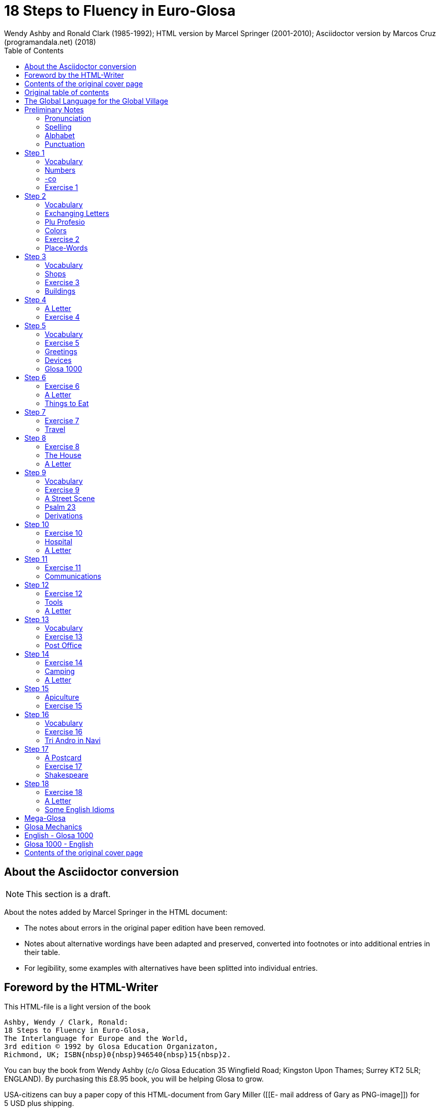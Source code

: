 = 18 Steps to Fluency in Euro-Glosa
:author: Wendy Ashby and Ronald Clark (1985-1992); \
HTML version by Marcel Springer (2001-2010); \
Asciidoctor version by Marcos Cruz (programandala.net) (2018)
:revadate: 2018-11-15
:toc:
:toc-levels: 3

// Last modified 201811171903

////

XXX TODO -- Global tasks:

- Consult the Marcel about the note of "stilo".
- Ask Marcel if second option in "Qe Glosa es tu lingua bi? / Qe Glosa
  es u lingua bi de tu?" was added by him.
- Use curved quotes.
- Use italics.
- Combine repeated footnotes.
- Add the pictures.
- Convert Marcel's bracket comments into footnotes.
- Consult Marcel about the original cover pages
- "(=" --> "("
- Fix the e-mails of Garry Miller and Marcel Springler.
- Add the "Pikto-Verba" and other exercises.

////

// =============================================================
// Footnote credits

// The following Asciidoctor attributes are defined to be included at
// the end of the corresponding footnotes, in order to make clear the
// origin of the notes.

// XXX OLD -- First version:
//:htmlnote: (Note to the HTML edition).
//:adocnote: (Note to the Asciidoctor edition).

// XXX REMARK -- This is more versatile, because notes from
// other contributors can be credited as well, no matter the future
// edition or format of the document:
:by_ms: (Note by Marcel Springer).
:by_mc: (Note by Marcos Cruz).

// =============================================================

== About the Asciidoctor conversion

// XXX TODO --

// XXX TODO -- page numbers removed
// XXX TODO -- usage of quotes and slashes
// XXX TODO -- missing final vowel [will be] corrected, e.g. skop, dic

NOTE: This section is a draft.

About the notes added by Marcel Springer in the HTML document:

- The notes about errors in the original paper edition have been removed.
- Notes about alternative wordings have been adapted and preserved,
  converted into footnotes or into additional entries in their table.
- For legibility, some examples with alternatives have been splitted into
  individual entries.

== Foreword by the HTML-Writer

This HTML-file is a light version of the book

....
Ashby, Wendy / Clark, Ronald:
18 Steps to Fluency in Euro-Glosa,
The Interlanguage for Europe and the World,
3rd edition © 1992 by Glosa Education Organizaton,
Richmond, UK; ISBN{nbsp}0{nbsp}946540{nbsp}15{nbsp}2.
....

You can buy the book from Wendy Ashby (c/o Glosa Education 35 Wingfield Road;
Kingston Upon Thames; Surrey KT2 5LR; ENGLAND). By purchasing this £8.95 book,
you will be helping Glosa to grow.

USA-citizens can buy a paper copy of this HTML-document from Gary Miller ([[E-
mail address of
Gary as PNG-image]]) for 5{nbsp}USD plus shipping.

This file does not contain the whole book, and does not aim to. Though all the
sample sentences and rules have been included, only Steps 1-3, 5, 9, 13 and 16-
18 are really complete. The Glosa{nbsp}1000 vocabulary list is missing, please refer
to the Glosa Internet Dictionary. This version is meant only as a supplement to
Glosa's presentation on the Internet. There is also a German and an unfinished
Russian version available.

From the book itself, and from a letter from Wendy Ashby, I draw the
conclusion, that this book is intended to be THE official description of Glosa.
Thanks to Wendy Ashby for the permission to put this on the net and to Nick
Hempshall for his comments. Please report errors to [[E-mail address as PNG-
image]]glosa.org. Thank you.

Marcel Springer, document started 2001, last modified August 2010.

== Contents of the original cover page

18 Steps to Fluency in Euro-Glosa

- The interlanguage for Europe and the world.
- Easily learnt in a few days.
- Vocabulary of 1000 Greek and Latin roots common to all the
  euro-languages including russian, and the enormous vocabulary of
  science.
- Phonetic spelling.
- No illogical boring grammar.
- Infinitely expandable to match rate of scientific advance.
- Each Glosa word stands for only one concept.
- Glosa 1000 copes easily with all subjects scientific, technical,
  commercial & literary.
- Aids learning of euro-languages.
- Ideal for education, intelligent tourism and computerization.

== Original table of contents

// XXX TODO -- Move the step descriptions to the actual headings

NOTE: A lot of the word lists and pictures listed in the contents
table below are not contained in this HTML-version.

....
         The Global Language for the Global Village         ...  p.  4
         Pronunciation, Alphabet, Punctuation               ...  p.  5

Step  1: A, the; Past and future tenses;                    ...  p.  6
         numbers, -co, picture crossword.                   ...  p.  7
Step  2: Would, if                                          ...  p.  9
         professions, colors, place (words & picture)       ...  p. 10
Step  3: Not, negative. Shops. Living things. Buildings     ...  p. 12
Step  4: Forming questions;                                 ...  p. 15
         Parts of the body; Rings and Things. Vessels.      ...  p. 16
         Furniture.
Step  5: What? Which? Greetings, Devices.                   ...  p. 18
Step  6: This & that. These & those;                        ...  p. 21
         Places. Materials. Sets. Thread. Stone; Things to
         eat (picture page and phrases).                    ...  p. 22
Step  7: Get. Become. Got;;                                 ...  p. 24
         Opposites. Get & got. Clothes. Cloths;             ...  p. 25
         Travel (picture & phrases).                        ...  p. 26
Step  8: May, perhaps, must, have to;                       ...  p. 28
         The house (picture & phrases).                     ...  p. 29
Step  9: Time, during;                                      ...  p. 31
         Street scene (picture & text);                     ...  p. 32
         Psalm 23 (parallel text).                          ...  p. 33
Step 10: Very, intense;                                     ...  p. 34
         Hospital (picture & phrases).                      ...  p. 35
Step 11: Ought to, should;                                  ...  p. 37
         Communications (picture & phrases).                ...  p. 38
Step 12: More than, less than, as big as;                   ...  p. 40
         Tools (picture & phrases).                         ...  p. 41
Step 13: Oneself. One's own;                                ...  p. 43
         Post Office (picture & phrases).                   ...  p. 44
Step 14: Most, -est;                                        ...  p. 46
         Camping (picture & phrases).                       ...  p. 47
Step 15: ..., who. ..., which;                              ...  p. 49
         Apiculture (picture & phrases).                    ...  p. 50
Step 16: Cause, make, switch on;                            ...  p. 52
         Tri Andro in Navi (parallel text).                 ...  p. 53
Step 17: Near Future. Recent Past;                          ...  p. 55
         Shakespeare (parallel text).                       ...  p. 56
Step 18: Continue, -ing, still;                             ...  p. 58
         Some English idioms. Mega Glosa.                   ...  p. 59

         Glosa Mechanics.                                   ...  p. 60
         Glosa 1000 - English Vocabulary                    ...  p. 61
         English - Glosa 1000 Vocabulary                    ...  p. 88
....

== The Global Language for the Global Village

A truly International Auxiliary Language must be easy to learn for motivated
people everywhere. It must not become a merely holiday language for comfortable
westerners.

It must be easy for the Third World Villager as well as for western scientist
and poet. Just such a language is Glosa, which simplifies, improves and
economizes international communication.
Glosa is the ideal oral complement to the electronic Information Technology
Revolution.

All the old languages face the student with lists of frightfully strange-
looking words, which have to be thoroughly memorized plus a complex Grammar.
In contrast all Glosa words are already internationally familiar and in lively
daily use not only in Europe but everywhere modern Medicine and Science
penetrate.

The late Prof. Lancelot Hogben pointed out that "The world-wide vocabulary of
Science is the nearest thing to the lexicon of a truly Global Language that
Mankind has yet achieved. It derives its words from two dead languages - Latin
and now, almost exclusively Greek."

Although Glosa has a very large Mega Vocabulary, its heart, its centre consists
of only 1000 words which can easily cope with any kind of intelligent
conversation accurately and euphoniously.

The Mechanics of Glosa neatly summarized on one page shows how 20 little words
of the 1000 deal easily with Tense, Comparison, Number etc.
There are 18 lessons, each one with exercises for translation from English into
Glosa, and vice versa [In this file, the exercises and translations have been
brought together as parallel columns.]. Each lesson contains parallel English
and Glosa sentences. Simple informal letters are provided in alternate lessons,
and useful phrases.

Many informative illustrations [A lot of them not in this file].
The vocabularies at the back list Glosa 1000 into English and a 2000 word
English vocabulary into Glosa 1000 [Not in this file.].
Each Glosa word stands for a Concept, rather like the head word in Roget's
Thesaurus.

Each Glosa word can act as any part of speech, as do Chinese and, increasingly,
English. The Glosa student will quickly discover that there is much color and
poetry in the Greek and Latin roots of Sci-tek Terminology, and they will soon
acquire a network of colorful associations. Each Glosa word is a little sun,
from which radiate a host of derivatives in all the Euro-languages, including
German and Russian.

== Preliminary Notes

=== Pronunciation

Every letter must be pronounced including the final vowel.
5 vowels as in Spanish, and as pronounced in English: fAther, cafE, machIne,
mOre, lUnar.

Try to pronounce O like English AW.

Diphthongs. Pronounce vowels separately.

Consonants as in English with following exceptions:

- C always pronounced like CH in English CHurCH.
- J as Y in Yes.
- R must always be pronounced, preferably trilled.
- G must always be hard as in Get.
- H should always be pronounced as in English Help.
- Q pronounced as English QU or KW.
- SC always pronounced like English SH (but is very rare. A regular
  pronunciation like S-CH should be possible, too).

(Addition, see the book "Glosa 6000", p. 17:) One or two Greek words start off
with awkward-looking pairs of consonants as in psychology. It is prefereable to
pronounce the P, but not essential, and can be left to individual discretion.
Analogously, X in the beginning of a word could be pronounced like S, but
pronouncing it KS would be better.
Accent gently on vowel before last consonant.

|===
| English     | Glosa     | Pronunciation

| instead     | vice      | veechay
| meat        | karni     | kahrrnee
| blue        | ciano     | cheeahnaw
| wood        | xilo      | ksilaw or zeelaw
| machine     | makina    | mahkeenah
| light       | lumi      | loomee
| question    | qestio    | kwaysteeaw
| swing       | osci      | awshee
| white       | leuko     | layookaw
|===

=== Spelling

Spelling is phonetic. Greek PH replaced by F, CH by K, Y by I, TH by T.

=== Alphabet

The letters are named as follows (Spelling shows English pronunciation):
AH, BAY, CHAY, DAY, AY, FAY, GAY, HAY, EE, YAY, KAY, LAY, MAY, NAY, AW, PAY,
KOOAY, RAY, SAY, TAY, OO, VAY, DEEPLAW VAY,
EKS, EE GREK, ZETAH.

=== Punctuation

Colon precedes items of a catalogue. Fe stude: biologi, kemi.
Comma separates items from each other.
Semi-colon separates clauses, principal and subordinate.
A clause is a group of words containing a finite verb.
There are plenty of examples in the book.

== Step 1

|===
| u                              | a, the, one
| plu                            | more than one
| pa                             | (PAst), did, -ed
| fu                             | (FUture), shall
| Mi grafo poesi.                | I write poetry.
| Mi sporta tenis.               | I play tennis.
| Mi amo skope televisio.        | I like watching television.
| Mi amo visita u teatra         | I like visiting the theatre.
| Mi amo lekto.                  | I like reading.
| Mi lekto e grafo.              | I read and write.
| Mi lekto u bibli.              | I read the book.
| Mi fu lekto u bibli.           | I shall read the book.
| Mi fu gene sko de Glosa.       | I will learn Glosa.
| Mi amo gene sko de plu lingua. | I like learning languages.
| Mi fu lekto plu bibli.         | I will read the books.
| Mi fu ki ana monti.            | I will climb up the mountain.
| Mi pa lekto plu bibli.         | I read (did read) the books.
| Mi pa visita u teatra.         | I visited the theatre.
| Mi pa audi u radio.            | I listened to the radio.
|===

=== Vocabulary

|===
| drama                    | acting
| musika                   | music
| kulti plu fito           | growing plants
| grafo poesi              | writing poetry
| grafo plu grama          | writing letters
| gresi                    | walking
| nekto                    | swimming
| viagia                   | travel
| e                        | and
| kanta                    | singing
| kore                     | dancing
| kapti plu piski          | catching fish
| face plu kerami vasa     | making pottery vases
| kolekti plu moneta       | collecting coins
| kolekti plu posta karta  | collecting post cards
| lekto plu bibli          | reading books
| fotografi                | photography
| internexu                | networking
| audi u radio             | listening to radio
| kambio plu grama         | exchanging letters
| gene sko de plu lingua   | learning languages
| skope televisio          | watching television
| sporta tenis             | playing tennis
| plu gram-ami             | penfriends
| visita u teatra          | visiting the theatre
| visita plu ami           | visiting the friends
| trikota e sue            | knitting and sewing
| soni u piano             | playing the piano
| amo                      | to like, love
| de                       | in relation to; with respect to
| plu enigma               | puzzles
| kuko                     | cooking
| plu puta-me ludi         | computer games
| habe                     | to have; to possess
|===

=== Numbers

|===
| 1                      | mo
| 2                      | bi
| 3                      | tri
| 4                      | tet / tetra
| 5                      | pen / penta
| 6                      | six / sixa
| 7                      | seti / septi
| 8                      | ok / okto
| 9                      | nona
| 10                     | deka
| 0                      | ze / zero
| 11                     | mo mo
| 12                     | mo bi
| 20                     | bi ze
| 50                     | pen ze
| 100                    | mo hekto
| 1000                   | mo kilo
| million                | miliona
| 92                     | nona bi
| 10 in the 6th power    | dek a six
| 5/8, 5 over 8          | pen su ok
| 3,2                    | tri koma bi
| +                      | plus
| -                      | minus
| x, by                  | para
| 3 x 4 = 12             | tri para tet eqa mo bi
| divide                 | divide
| 5 books                | penta bibli
| the 5th book           | u bibli penta
| 3 times                | tri kron
| they have 2 each       | singu pe habe bi ra
| How many?              | Qo numera? / Qanto?
| Count them!            | Numera mu!
| June 8                 | di ok, meno six
| Monday                 | di bi
| date                   | datu
|===

=== -co

This is the Glosa form of the Italian word ciò, which means this, that. In
Glosa it means "what I've just said".

It helps to make the very useful Logical Connectors listed below. Glosa is a
semantically based language, so that when a group of words shares a common
element of meaning this is indicated in the form of each word.

In the old languages like English and French this common element finds no
expression.

If you study the following list you will quickly see the usefulness of the
device, and will find it easy to make up many others.

NOTE: "-co" never stands alone, but always in combinations of this kind.

|===
| po-co     | after that
| plus-co   | moreover
| homo-co   | similarly
| para-co   | by the way
| suma-co   | summing up
| fini-co   | finally
| seqe-co   | consequently
| kontra-co | conversely
| ko-co     | also
| klu-co    | even so
| akorda-co | accordingly
| hetero-co | otherwise
| per-co    | in this way
| tem-co    | meanwhile
| anti-co   | however
| metri-co  | to that extent
| no-klu-co | apart from that
| ex-co     | from all that
|===

=== Exercise 1

|===
| Mi kolekti plu moneta.      | I collect coins.
| Mi amo lekto e grafo.       | I like reading and writing.
| Mi grafo plu kanta e poesi. | I write songs and poetry.
| Mi fu visita u teatra.      | I will visit the theatre.
| Mi fu skope u televisio.    | I will watch the television.
| Mi fu audi u kanta.         | I will listen to the singing.
| Mi pa audi u musika.        | I listened to the music.
| Mi pa lekto u grama.        | I read (did read) the letter.
| Mi pa visita bi ami.        | I visited two friends.
| Mi habe tri bibli.          | I have three books.
| Mi lekto u lingua bibli.    | I'm reading the language book.
| U bibli de plu fito.        | A book about plants.
| Mi amo sue.                 | I like sewing.
| Mi pa nekto.                | I swam.
| Mi fu nekto.                | I will swim.
| Mi amo soni u piano.        | I like playing the piano.
| Mi pa grafo tri grama.      | I wrote three letters.
| U bibli de plu enigma.      | A puzzle book.
|===

== Step 2

|===
| sio                                        | would if
| Fe nima es Iris.                           | Her name is Iris.
| Fe habe tetra anua.                        | She is four years old.
| An nima es George.                         | His name is George.
| An habe tri anua.                          | He is three years old.
| Mi amo kolekti plu moneta.                 | I like collecting coins.
| Mi sio amo grafo u bibli.                  | I would like to write a book.
| Mi matri ergo in domi.                     | My mother works in the house.
| Mi patri-matri soni u piano.               | My grandmother plays the piano.
| Fe sio amo viagia.                         | She would love to travel.
| Mi patri ergo in pato-do.                  | My father works in the hospital.
| An amo audi musika.                        | He likes listening to music.
| An es u medika-pe.                         | He is a doctor.
| Mi fratri eko in Paris.                    | My brother lives in Paris.
| Mi sorori eko extra Paris.                 | My sister lives outside Paris.
| Place. Gratia. Penite.                     | Please. Thank you. Sorry.
| Mi spe gene tu reakti.                     | I hope to hear from you.
|===

=== Vocabulary

|===
| es          | is, be, am, are
| Karo (…)    | Dear (…)
| tu          | you, your
| nima        | name
| in          | inside, in
| extra       | outside, outdoors
| anua        | year, annual
| eko         | dwell, live
| matri       | mother
| patri       | father
| fratri      | brother
| sorori      | sister
| ergo        | work
| domi; -do   | house, building
| pato        | sick; ill
| andro       | man
| an          | he, him, his
| gina        | woman
| fe          | she, her
| persona; pe | person; one
| meno        | month
| gene        | get, receive
|===

=== Exchanging Letters

You can now start corresponding in Glosa. Write about your family, and
interests. Here is an example.

____

Karo Andrew!

Mi pa lekto tu nima in "Plu Glosa Nota"; e mi sio amo kambio plu
grama ko tu.

Mi habe deka anua. Mi eko ko mi matri, patri e fratri. Mi matri ergo in domi; e
mi patri ergo in pato-do. An es u medika-pe. Mi fratri
habe tri anua. An nima es George. Mi amo lekto, grafo, musika, nekto, kuko, e
kolekti plu posta-karta. Mi spe gene tu reakti. Plu Saluta

Irene

____

=== Plu Profesio

Many of the chief amenities of civilized life fall into 18 classes, which in
Glosa can be conveniently abbreviated to two letters. By combining these with
words representing activities you can build up a very large vocabulary easily
involving little strain on the memory. -pe, which is the abbreviation for
person can be combined with many of the words you have already learnt.

|===
| medika-pe                               | doctor
| medika-fe                               | female doctor
| medika-an                               | male doctor
| piski-pe                                | fisherman
| posta-pe                                | postman
| kore-pe                                 | dancer
| kuko-pe                                 | chef, cook
| drama-fe                                | actress
| gresi-pe                                | walker, hiker
| sko-pe                                  | instructor, teacher
| stude-pe                                | student, pupil
| musika-pe                               | musician
| Italia-pe                               | Italian person
| ergo-pe                                 | worker
| nuli-ergo-pe / nul-ergo-pe / ne-ergo-pe | unemployed person
| minus ergo-pe                           | "without a worker", "lacking a worker" or "workerless"
| plu ergo-pe                             | staff, workers
| eko-pe                                  | inhabitant
| habe-pe                                 | proprietor
| pato-pe                                 | patient
| grafo-pe                                | author, writer
| viagia-pe                               | traveller
| plu kanta-pe                            | singers
| plu audi-pe                             | audience
| nekto-pe                                | swimmer
| monti-pe                                | mountaineer
| plu skope-pe                            | spectators
|===

When possible use local geographical names, eg. Sweden Sverige, Germany
Deutschland, Rome Roma.

=== Colors

|===
| leuko        | white
| melano       | black
| polio        | grey
| xanto        | yellow
| rubi         | red
| ciano        | blue
| bruno        | brown
| leuko-bruno  | beige
| polio-bruno  | fawn
| purpuro      | purple
| purpuro-rubi | crimson
| kloro        | green
| leuko kloro  | pale green
| sub kloro    | greenish
| fo-kloro     | deep green
| melano kloro | dark green
| rubi-xanto   | orange
| minus kroma  | colorless
|===

=== Exercise 2

|===
| Mi habe okto anua.           | I am 8 years old.
| Mi gene sko de Glosa.        | I am learning Glosa.
| Mi gina-matri es u grafo-fe. | My mother-in-law is a writer.
| Fe pa grafo penta bibli.     | She has written five books.
| Fe habe u puta-me.           | She has a computer.
| Mi patri es u drama-pe.      | My father is an actor.
| Plu audi-pe amo an.          | The audience like him.
| Mi matri es u sko-pe.        | My mother is a teacher.
| Mi eko in domi tri.          | I live in the third house.
| Patri-patri.                 | Grandfather (=father's father)
| An habe bi-ze anua.          | He is twenty years old.
| Un an-piski habe mo anua     | The male fish is one year old.
| Piski-an                     | Fisherman.
| Tu habe tri-ze moneta        | You have 30 coins.
| An kulti plu piski           | He breeds fishes.
| Mi pa gene okto grama        | I received eight letters.
| Mi pa posta six grama        | I posted six letters.
| Mi amo audi plu kanta-pe     | I like listening to the choir.
| Plu persona amo fe           | The people like her.
| Mi nima es Margaret.         | My name is Margaret.
|===

=== Place-Words

// [[diagram about the prepositions epi, intra, dia and peri]]
// [[diagram about the prepositions ana and kata]]
// [[diagram about the prepositions]]

NOTE: Since a place word is usually followed by a noun, there is no
need for it to be followed by u(n), the article.

|===
| U verba-bibli es epi tabla.                     | The dictionary is on the table.
| Fe pa du gresi longi ripa.                      | She was walking along the riverbank.
| Sedi in gono                                    | sit in the corner
| Grafo poesi in Glosa                            | write poetry in Glosa
| Loka id in teka                                 | Put it in the box
| An eko kontra na                                | He lives opposite us
| In e peri urba                                  | In and around town
| Sti id pende afootnote:[Other prepositions are also possible: "de", "epi", "kata". {by_ms}] mura
| Hang it on the wall
| Registra epi flexi disko                        | Record on to a floppy disk.
| Fe pa loka u mantela epi se.                    | She put on her coat
| Skope u programa perfootnote:[Other prepositions would be possible, too: "ex", "in", "a", "de", "epi". {by_ms}] TV.
| Watch a program on TV
| Viagia transfootnote:[Original says "dia". {by_ms}] rura.
| Travel through the countryside.
| Kribri id.                                      | Strain it through the sieve.
| Hidro flu dia tubi.                             | Water flows through the tube.
| Un avi pa petifootnote:[Original says "vola". {by_ms}] supra dendro.
| The bird flew over the tree.
| Ki infra ponti.                                 | Go under the bridge.
| An pa dromo trans via.                          | He ran across the road.
| Fe es supra.                                    | She is upstairs.
| Fe es infra.                                    | She is downstairs.
|===

== Step 3

|===
| ne                              | not, negative
| Mi patri ne sporta tenis.       | My father doesn't play tennis.
| An ne amo sporta tenis.         | He doesn't like playing tennis.
| An ne lekto.                    | He doesn't read.
| An ne amo lekto.                | He doesn't like reading.
| Mi ne amo skope televisio.      | I don't like watching TV.
| An ergo in musika-bo.           | He works in a music shop.
| An ne ergo in pato-do.          | He doesn't work in a hospital.
| An ne pa sporta tenis pa-di.    | He didn't play tennis yesterday.
| Fe ne pa visita plu boteka.     | She didn't go to the shops.
| An ne pa visita fe di-tri.      | He didn't visit her on Tuesday.
| Na fu visita fe fu-di.          | We shall visit her tomorrow.
| An pa kapti bi piski nu-di.     | He caught two fish today.
| Mi patri ne pa ergo pa-di.      | My father didn't work yesterday.
| An ne ergo nu.                  | He isn't working now.
| An es minus ergo.               | He is unemployed.
| Mi nu lekto u bibli.            | I am now reading the book.
| Fu-di na visita na matri-patri. | Tomorrow we visit our grandfather.
| Di-tetra an pa visita na.       | Wednesday he visited us.
| Fu anua mi visita Paris e Roma. | Next year I visit Paris and Rome.
| Di-penta mana. Di-mo vespera.   | Thursday morning. Sunday evening.
|===

=== Vocabulary

|===
| nu          | now; present
| religio     | religion
| boteka; -bo | shop
| di          | day
| pa-di       | yesterday
| nu-di       | today
| fu-di       | tomorrow
| mana        | morning
| di-mo       | Sunday
| di-bi       | Monday
| horti       | garden
| na          | we, us, our
| mega        | big, large, a lot
| mo-tetra di | fortnight
| setimana    | week
| vespera     | evening
|===

The pa and fu may be omitted if some other word like 'yesterday' fixes the
time, eg.

|===
| Fu-di mi visita London. | Tomorrow I visit London.
|===

=== Shops

|===
| pani-bo                                             | baker's shop
| bibli-bo                                            | book shop
| karni-bo                                            | butcher's
| medika-ma-bofootnote:[Or "farmako-bo". Original says "kemi-bo". {by_ms}]
| chemist's
| flori-bo                                            | florist's
| frukti-bo                                           | fruiterer's
| sito-fito-bofootnote:[Original says "kloro-bo". {by_ms}]
| green grocer's
| sani-bo                                             | health shop
| gema-bo                                             | jeweller's
| piski-bo                                            | fish-shop
| musika-bo                                           | music shop
| grafo-bo                                            | stationer
| viagia-bo                                           | travel agent
|===

// === Living Things

// XXX TODO --

// [[horse, donkey, pig, lion]] [[cow, ape, dog, cat]] [[mouse, frog, hedgehog,
//                                   squirrel,
//                   hen, duck]] [[bee, snake, kangaroo, sheep,
//                 butterfly, fish]] [[bird, spider, flower, worm,
//                                   mushroom]]

=== Exercise 3

|===
| Mi ne amo ergo in domi.              | I don't like working indoors.
| Mi ne amo grafo plu grama.           | I don't like writing letters.
| Fu anua fe visita France.            | Next year she visits France.
| Pa anua mi es in pato-do.            | Last year I was in hospital.
| Pa-di na visita plu boteka.          | Yesterday we went shopping.
| Di-bi na visita u regi-do.           | We visit the palace on Monday.
| Plu kanta-pe pa kanta in religio-do. | The choir sang in the church.
| Fe habe nuli horti.                  | She hasn't a garden.
| An ne amo nekto.                     | He doesn't like swimming.
| Fratri-gina.                         | Sister-in-law (brother's wife)
| Plu lekto-pe.                        | The readership.
| Na ne visita u religio-do.           | We don't go to church.
| Mu nu kanta.                         | They are now singing.
| Fu setimana mi visita Nice.          | Next week I visit Nice.
| Fe ne fu visita u sporta-do.         | She will not visit the gymnasium.
| An habe u di-bibli.                  | He has a diary.
| An ne pa es in domi.                 | He wasn't at home.
| Na pa sporta in mega horti.          | We played in the big garden.
| Plu mega boteka.                     | Big shops / Department stores.
| Dora es u domi-fe.                   | Dora is a house-wife.
| sani-sito-bo.                        | Health food shop.
|===

=== Buildings

|===
| apis-do      | bee-hive
| bibli-do     | library
| bovi-do      | cattle shed
| religio-do   | church, temple
| lakti-do     | dairy
| agri-do      | farm-house
| face-do      | factory
| milita-do    | fort
| vagona-do    | garage
| sperma-do    | granary
| pato-do      | hospital
| kanis-do     | kennel (for dogs)
| puni-do      | prison
| fago-do      | restaurant
| ge-frakti-do | ruin
| sko-do       | school
| equs-do      | stable
| mega tena-do | warehouse
|===

_Plu Glosa Nota_, ISSN{nbsp}0265-6892: This newsletter keeps Glosa users in contact
with one another, gives details of Glosa publications and activities and
progress.
Articles: linguistic, scientific, technical, educational, Third world issues
and conservation, translations, letters, penfriends requests and word games.
PGN is an aid to fluency in Glosa and is suitable for both beginners and
advanced students of the language.

_Eduka-Glosa_, ISSN 0959-8251: The official journal of Glosa Education
Organisation (GEO) Registered Charity Number 298237.
_Eduka-Glosa_ emphasizes that apart from being an easy and accurate means of
international communication Glosa makes a valuable contribution to general
education, giving meaning to the thousands of scientific and technical terms
and to the speedy acquisition of the Euro-vocabularies.

== Step 4

|===
| Qe?                                  | starts a question; and "whether (…)".
| Qe tu lekto u bibli?                 | Are you reading a book?
| Ja! mi lekto u bibli.                | Yes, I'm reading a book.
| Qe tu pa sporta tenis?               | Did you play tenis?
| Qe tu fu grafo u grama?              | Will you write a letter?
| Qe tu gene sko de Glosa?             | Are you learning Glosa?
| Qe tu eko in Britain alo Suomi?      | Do you live in Britain or Finland?
| Qe tu visita u sko-do?               | Do you go to school?
| No. Mi nu ergo in bibli-do.          | No! I now work in the library.
| Qe tu dice poli lingua?              | Do you speak many languages?
| Mi dice tri lingua; France-lingua, suomi-lingua e Glosa.
| I speak 3 languages, French, Finish and Glosa.
| Qe tu es Suomi-pe?                   | Are you Finnish?
| Qe Glosa es tu lingua bi? / Qe Glosa es u lingua bi de tu?
| Is Glosa your second language?
| Tu dice bi lingua, qe?               | You speak two languages, don't you?
|===

// (…) [missing: Vocabulary]

NOTE: Animals and plants have their international biological names. The name of
a Genus begins with a Capital. Language name = name of country + lingua; or you
can use the native name. Eg. England-lingua or English.

=== A Letter

____

Karo Irene,

Poli gratia de tu grama. Ja, mi sio amo kambio plu grama ko tu.

Mi habe mo-tetra anua. E mi habe bi fratri. Leo habe mo-bi anua, e Peter habe
dek anua. Mi matri es u sko-fe; e mi patri es u grafo-pe. An grafo plu bibli de
viagia, ekologi, auto-auxi, e agrikultura.

Mi amo lekto, musika, plu sporta, ekologi, gresi e viagia. Mi ne amo kuko. Qe
tu amo plu zoa e fito? Qe tu habe u Felis alo Kanis? Mi habe u melano Felis.

Plu saluta ex

Andrew
____

=== Exercise 4

|===
| Qe tu visita u sko-do?         | Do you go to school?
| Qe tu pa visita u sito-bo?     | Did you visit the grocer's?
| Qe fe eko in Deutschland?      | Does she live in Germany?
| Qe an amo plu zoa?             | Does he like animals?
| Qe an pa ergo in horti?        | Was he working in the garden?
| Gratia de u kuko-bibli.        | Thank you for the cookery book.
| Qe tu pa visita Afrika?        | Have you been to Africa?
| Qe tu amo kulti plu fito?      | Do you like growing plants?
| Qe il es poli persona in domi? | Are there a lot of people in the building?
| Tu es suomi-pe, qe?            | You are Finnish, aren't you?
| U sko-pe pa dice de ekologi.   | The teacher talked about ecology.
| Poli kanis ne amo plu felis.   | Many dogs don't like cats.
| Qe an ergo nu-di?              | Is he working today?
| Qe mi fu visita u musika-bo?   | Shall I visit the music shop?
| U bibli de plu avi             | A book about birds.
| Qe tu amo visita Helas?        | Do you like visiting Greece?
| Mi amo Afrika musika.          | I like African music.
| Qe tu habe un avi-do?          | Have you an aviary?
| Qe il pa es mega soni?         | Was there a lot of noise?
| Tu pa noku tu pedi, qe?        | You've hurt your foot, haven't you?
| Mi eko-lo es (…)               | My address is (…)
|===

// (…) [missing: parts of the body (image)]
// (…) [missing: parts of the body (word list)]
// (…) [missing: rings and things (word list, words with -zo and -ra)]
// (…) [missing: vessels (image with -va words)]
// (…) [missing: furniture (image with -mo words)]

== Step 5

|===
| Qo?                                         | What? Which?
| Qe tu amo plu zoa?                          | Do you like animals?
| Qo plu speci zoa?                           | What kinds of animals?
| Tu ne amo qo plu speci zoa?                 | What animals don't you like.
| Mi ne amo plu avi.                          | I don't like birds.
| Qo-ka tu ne amo plu avi?                    | Why don't you like birds?
| Qo-horo tu visita fe?                       | When (What time) do you visit her?
| Tu pa vide qo-pe?                           | Whom did you see?
| Qo-te tu pa visita fe?                      | Why did you visit her?
| Qo freqe tu visita an?                      | How often do you visit him?
| Qo-mode tu kuko plu plaka?                  | How do you cook cakes?
| Tu pa kuko qo numera plaka?                 | How many cakes did you cook?
| Mi pa kuko bi-tetra plaka.                  | I baked 24 cakes.
| Tu kamera habe qo metri?                    | How big is your room?
| U pusi kamera. U mega kamera.               | A small room. A large room.
| U teka habe qo masi?                        | How heavy is the box?
| Tu habe qo numera disko?                    | How many plates have you?
| U disko habe qo metri?                      | How big is the plate?
| Tu volu qo-ra?                              | What do you want?
| Tu eko qo-lo?                               | Where do you live?
| Mi eko ci. Tu eko la.                       | I live here. You live there.
|===

=== Vocabulary

|===
| Qo speci?                   | What kind of?
| Qo ka?                      | Why?
| Qo-pe?                      | Who?
| Qo-te? (inTEnd)             | What purpose?
| Qo freqe?                   | How often?
| Qo mode?                    | What method?
| Qo numera?                  | How many?
| Qo metri?                   | What size?
| ci                          | here
| la                          | there
| Qo masi?                    | How heavy?
| Qo-lo?                      | Where?
| Qo-ra?                      | What thing?
| plaka                       | cake
| kamera                      | room
| teka                        | box
| volu                        | want, wish
| disko                       | plate, disk
| pusi                        | small, little
|===

=== Exercise 5

|===
| Tu dice qo-numera lingua?               | How many languages do you speak?
| Tu domi habe qo numera kamera?          | How many rooms in your house?
| Tu visita mu qo-freqe?                  | How often do you visit them?
| Tu horti habe qo-metri?                 | How big is your garden?
| Qo-horo tu nekto?                       | What time are you going swimming?
| Qo-ka fe es in pato-do?                 | Why is she in hospital?
| Qe an habe poli sporta-ra?              | Does he have a lot of toys?
| Qo-lo es u posta-teka?                  | Where is the post-box?
| Tu pa telefono a qo-pe?                 | To whom did you telephone?
| Mu domi habe qo-metri?                  | How big is their house?
| Tu domi es qo-lo?                       | Where is your house?
| Qo-freqe tu nekto?                      | How often do you go swimming?
| Fe habe qo numera anua?                 | How old is she?
| Qe id es ci? Id ne es la.               | Is it here? It isn't there.
| Qo-ka tu pa telefono an?                | Why did you telephone him?
| U disko de plu pusi plaka               | A plate of small cakes.
| Qe tu habe u mega horti?                | Have you a big garden?
| Qo-lo tu sio amo eko?                   | Where would you like to live?
| Ave! Vale!                              | Hello! Goodbye!
|===

=== Greetings

There are several alternatives to the everyday phrases below, and the advanced
Glosa dictionaries provide plenty of synonyms for variety.

:fecivi_note: The abbreviation "Sa." seems \
to belong to both, "Siniora" and "Siniorina".  A better \
suggestion for a honorific word would be "Civi" \
(citizen), that can be used for both genders, or you \
can specify "an-Civi", "fe-Civi", "ju-fe-Civi", if you \
need.

:ancivi_note: A better suggestion for a honorific word \
would be "Civi" (citizen), that can be used for both \
genders, or you can specify "an-Civi", "fe-Civi", "ju-fe-Civi", if you need.

|===
| Boni di!                                             | Good-day! Hullo!
| Boni mana!                                           | Good morning
| Boni vespera!                                        | Good evening
| Boni nokti!                                          | Good night!
| Saluta!                                              | Hullo! Welcome!
| Plu Saluta!                                          | Greetings!
| Komo tu?                                             | How are you?
| Qe tu habe sani?footnote:[Original says "Qe tu es bene?". {by_ms}]
| Are you well?
| Ave!                                                 | Hullo!
| Vale!                                                | Goodbye!
| A re-vide!                                           | Au revoir!
| Hedo nati-di!                                        | Happy birthday!
| Hedo Kristo-nati!                                    | Merry Christmas!
| Hedo Neo Anua!                                       | Happy New Year!
| Plu kardia saluta!                                   | Best Wishes!
| Plu ami saluta!                                      | Friendly Greetings!
| Plu gratula!                                         | Congratulations!
| Mi gratula tu!                                       | I congratulate you!
| A tu sani!                                           | Cheers! Good health!
| Boni Fortuna!                                        | Good luck! fortunately
| Mali fortuna!                                        | Bad luck! unfortunately
| Boni viagia!                                         | Have a good journey!
| Komo deino!                                          | How terrible!
| Komo mira!                                           | What a surprise!
| Bene!                                                | Well!
| Place. Gratia de (…)                                 | Please! Thank you for (…)
| No! Ja!                                              | No! Yes!
| Penite! pardo!                                       | Sorry! Excuse me!
| No-gravi!                                            | It's quite alright!
| Siniora. Siniorina (Sa.)footnote:[{fecivi_note} {by_ms}]
| Mrs. Miss (Ms)
| Sinior (Sr.)footnote:[{ancivi_note} {by_ms}]
| Mr.
| Qe?                                                  | Isn't it?
| Qe, veri?                                            | Really?
| A tu sinceri                                         | Yours sincerely
| Saluta (preferable as a letter sign-off)             | Yours sincerely
|===

=== Devices

|===
| sto-me   | brake
| pikto-me | camera
| gira-me  | centrifuge
| puta-me  | computer
| horo-me  | clock
| fla-me   | fan
| disko-me | disk drive
| metri-me | gauge
| termo-me | heater
| glaci-me | freezer
| leva-me  | jack
| frigi-me | refrigerator
| sue-me   | sewing machine
| skizo-me | shredder
|===

=== Glosa 1000

Glosa 1000
es un organiza de 1000 internatio Latin e Greko radi ad-in expresi e eufoni
Internatio Auxi Lingua (IAL).

Glosa es u mikro modifi de "Interglossa" ex Prof. Lancelot Hogben; Pelikan
Books 1943.

In jurnala "Plu Glosa Nota" pe monstra; per uti 1000-ci radi id es delekta
facili de traduce ali tema, skience, tekno alo literari.

Glosa du expande trans munda; plu diktionari es in plu biblioteka; e plu gram-
ami kambio plu grama e plu kaseta. Plura persona es nexu-pe pro mu regio.
Glosar Education Organisation (GEO), ge-registra karita numera 298237 tende:
Publika u lingua. Provide info de id inter plu persona, plu studenta e plu
eduka-pe in holo munda. E de sti u doci de Glosa in plu eduka-do.

U GEO jurnala ge-nima "Eduka-Glosa" emfasi; Glosa es un IAL; sed plus id auxi u
logi de internatio skience terminologi; e sti rapidi u logi de plu Latin e
Greko vokabulari.

== Step 6

|===
| U-ci                                  | This (the-here)
| U-la                                  | That (the-there)
| U-ci bibli. U-la bibli.               | This book. That book.
| Qe tu pa lekto u-ci bibli?            | Have you read this book?
| No! Sed mi pa lekto u-la bibli.       | No! But I've read that book.
| Mi fu grafo ad u-la gina.             | I will write to that lady.
| Fe pa grafo u-ci grama a mi.          | She wrote this letter to me.
| Qe mu eko in u-la domi?               | Do they live in that house?
| Fe pa don a mi plu-ci kali flori; e plu-la fito. 
| She gave me these beautiful flowers, and those plants.
| An ergo in u-ci domi.                 | He works in this building.
| Mi fu vora u-la plaka.                | I will eat that cake.
| U-ci plaka es mega.                   | This cake is big.
| Bi-ci plaka es mega.                  | These two cakes are big.
| Bi-ci plaka habe mega.                | These two cakes are big.
| Mu pa skope a mi.                     | They looked towards me.
| An pa dice gratia a mi de u bibli.    | He thanked me for the book.
| Mi eko 3, Castle St. London.          | I live at 3, Castle St. London.
| Mi nati-di es di bi-penta meno penta. | My birthday is on the 25th May.
| Urba e rura.                          | Town and country.
| France es u Euro-landa.               | France is a Euro-country.
|===

// (…) [missing: Vocabulary]

=== Exercise 6

|===
| U-ci avi kanta kali.                   | This bird sings beautifully.
| An fu gresi a fe domi fu-di..          | He will walk to her house tomorrow.
| Mi pa posta u-la grama pa-di.          | I posted that letter yesterday.
| Mi pa grafo a fe pa setimana; sed fe ne pa responde. 
| I wrote to her last week, but she didn't reply.
| Tri-ci flori habe kali.                | These three flowers are lovely.
| U medika-pe pa dice a pato-pe..        | The doctor spoke to the patient.
| Glosa es eu fono.                      | Glosa sounds nice.
| Qe tu amo u-ci landa?.                 | Do you like this country?
| Komo (=Qo-mode) tu Glosa u-la?         | How do you translate that into Glosa?
| Nu-di vespera. Fu-di mana.             | This evening. Tomorrow morning.
| Plu-ci avi es kali.                    | These birds are beautiful.
| Mi amo gene sko de u-ci lingua.        | I like learning this language.
| Mi fu dice Glosa.                      | I will speak in Glosa.
| Qe u-ci es tu domi?                    | Is this your house?
| Mi pa visita u mega kali religio-do in | Paris.
| I visited the big beautiful church in P| aris.
| Tu dice qo plu lingua?                 | Which languages do you speak?
| Mi volu gene sko de u France-lingua.   | I want to learn French.
| Qe tu habe u sko-bibli?                | Have you an instruction book?
| extra-landa                            | abroad
| An pa dice qo?                         | What did he say?
|===

// (…) [missing: Place (list with -lo-words)]
// (…) [missing: Materials (list with -ma-words)]
// (…) [missing: Set, Bundle (list with -fa-words)]
// (…) [missing: Fi-Lament, Thread (list with -fi-words)]
// (…) [missing: Stone (list with -li-words)]

=== A Letter

____

Karo Andrew,

Ja, mi amo plu zoa e plu fito. Mi habe okto piski. Il es poli kali flori in na
horti; e freqe mi ergo ko mi matri in horti.

U nima de tu felis es qo? Tu amo qo speci sporta? Qe tu dice poli lingua? Mi
gene sko de Francais; e fu-anua mi visita France. Qe tu pa visita u-la landa?

Mi amo France; mi amo plu France-pe, u bio-mode, u landa, e, sura France fago-
ma.

Mi lekto plu bibli de viagia, kuko, plu manu-tekno e plu zoa-histori. Tu lekto
qo plu speci bibli?

Poli saluta

Irene
____

=== Things to Eat

// (…) [missing: Things to Eat (picture)]

// Things to Eat - A Few Phrases

|===
| mixa u margarina e sukro-ma   | cream the margarine and sugar
| mixa bi ova                   | beat two eggs
| fria u kasea                  | grate the cheese
| spora plu sperma supra        | sprinkle seeds on top
| peli u pomi                   | peel an apple
| lami u pomi                   | slice an apple
| frakti plu nuki               | crack the nuts
| fria plu nuki                 | chop the nuts
| buli un oriza in ge-sali aqa  | boil the rice in salted water
| pande butiri epi pani         | spread butter on bread
| lipo u piski                  | fry the fish
| vapo u piski                  | steam the fish
| gril u piski                  | grill the fish
| kuk e mixa plu ova            | scramble the eggs
| furna plu potato              | roast the potatoes
| fusi sos epi pasta            | pour sauce on the pasta
| kribri u farina               | sieve the flour
|===

== Step 7

|===
| gene                                          | get a thing or quality
| ge-                                           | got -, -ed, -en
| Mi es ge-nima Irene.                          | I am called Irene.
| An pa frakti u fenestra.                      | He broke the window.
| U fenestra pa gene frakti.                    | The window got broken.
| u ge-frakti fenestra                          | a broken window
| u bibli ge-grafo ex G. B. Shaw                | a book written by G. B. Shaw
| Fe pa gene six grama nu-di.                   | She got six letters today.
| Tu pa gene nati di okto, meno penta.          | You were born on the 8th May.
| mo nona septi okto                            | 1978
| U glacia pa gene liqi.                        | The ice melted.
| Glacia es ge-geli aqa.                        | Ice is frozen water.
| Mi gene sko de Deutsch.                       | I am learning German.
| Gene sko de Glosa es fo facili.               | Learning Glosa is very easy.
| Gene sko de Russki es no-facili.              | Learning Russian is difficult.
| u kali fito                                   | a beautiful plant
| u no-mega avi                                 | a small bird
| u no-kali dom                                 | an ugly building
| ne-ge-volu                                    | unwanted
| no-ge-volu                                    | detested
| Fe pa face plu vasa tekno.                    | She made the vases skilfully.
| An grafo no-tekno.                            | He writes awkwardly.
| U piski pa gene kuko.                         | The fish got cooked.
| u ge-kuko piski                               | a cooked fish
| ne-ge-kuko                                    | raw, uncooked
| no-ge-kuko / geli                             | freeze
| An pa ki ex domi                              | He went out of the house.
| Fe pa ki ad-in religio-do.                    | She went into the temple.
|===

// (…) [missing: Vocabulary]

=== Exercise 7

|===
| Mi pa gene nati di penta, meno mo-bi.    | I was born on December 5th.
| Mega hidro.                              | A lot of water.
| Poli zoa.                                | A lot of animals.
| Mu telefono ne funktio.                  | Their telephone isn't working.
| U kamera es no-foto; kausa u lampa ne funktio.
| The room is dark; because the lamp isn't working.
| Poli persona lose bio; kausa mu habe ne sati sito e hidro. 
| Many people die because they do not have enough food and water.
| Id gene no-foto.                         | It's getting dark.
| Id gene termo.                           | It's getting hot.
| U bibli ge-nima "The Artificial Language Movement" ex Dr. Large; e ge-publika ex Blackwell 1986; tena mega info de poli internatio auxi lingua. 
| The book titled "The Artificial Language Movement" by Dr. Large and published by Basil Blackwell in 1986 has a lot of information about many International Auxiliary Languages.
| Klari fotografi.                         | Sharp photograph.
| No-klari fotografi.                      | Blurred photograph.
|===

// (…) [missing: NO- forms opposites (wordlist)]
// (…) [missing: Get and got (wordlist gene, ge-)]
// (…) [missing: Clothes (wordlist ve- with pictures)]
// (…) [missing: Cloths (wordlist te- with pictures)]

=== Travel

// (…) [missing: Travel - 4 pictures with words]

// Travel - A Few Phrases

// XXX FIXME -- Consult:
//
// prima klasi > klasi mo
//
// prima trena de di, ultima trena de di
// prima > proto

|===
| Merka u bileta a (…)                   | Buy a ticket to (…)
| ab bileta                              | single ticket
| versi bileta                           | return ticket
| anua bileta                            | season ticket
| Mi pa lose mi teka.                    | I have lost my suitcase.
| tena u sedi                            | reserve a seat
| ne-fumi-mero                           | non smoking compartment
| qestio de plu ab-horo                  | enquire about departure times
| verifi u horo-tabula                   | check the time table
| Pro qo tem u-ci bilet habe valu?       | For how long is this ticket valid?
| Tu trena ki ab plata tri a 14:00 horo. | Your train departs from platform 3 at 14:00 hrs.
| Qo-lo na nece kambio?                  | Where do we have to change?
| prima klasi                            | first class
| klasi bifootnote:[Original says "sekunda klasi". {by_ms}]
| second class
| tako, lento                            | fast, slow
| prima trena de di, ultima trena de di  | early train, late train
| ki per fu-trena a Paris                | take the next train to Paris
| Mi es in falsi trena.                  | I am on the wrong train.
| Fe nece ki tako.                       | She is in a hurry.
| Qe, u-ci trena sto a (…)?              | Does this train stop at (…)?
| Mi pa lose u trena a (…)               | I have missed the train for (…)
| Qo-lo u ge-lose ra ofici, place?       | Where is the lost property office, please?
| Qe, tu pote dic a mi u via a (…)?      | Can you tell me the way to (…)?
| tropi a dextro                         | turn right
| tropi a laevo                          | turn left
| ki rekti                               | go straight ahead
| Prende na a bi horo.                   | Pick us up at 2 o'clock.
| Mi pa gene sto in kongesti.            | I was held up in a traffic jam.
| Evita un akro horo.                    | Avoid the rush-hour.
| Qe u garage funktio holo noktu?        | Is the garage open all night?
| tem habe u vagona                      | hire a car
| Mi pa uti holo benzina.                | I've run out of petrol.
| U defekti. Mal-acide.                  | Break-down. Accident.
| kambio a tako tetra                    | change into 4th gear
| kambio a tako tri                      | change into 3rd gear
| Mi nece bus numera qo?                 | Which number bus do I need?
| U plana es bi-ze minuta po-kron kausa nebu.
| The plane is 20 minutes late due to fog.
| U plana es bi-ze minuta po-kron kausa tempestu.
| The plane is 20 minutes late due to storm.
| Qo horo na landa?                      | When do we land?
| Na fu landa po deka minuta.            | We shall land in 10 minutes.
| Sto plu cigareta; e fixa tu bio-zo place. 
| Put out your cigarettes and fasten seat-belts, please.
| ki dia fiska-do                        | pass through customs
| Apri u-ci teka, place.                 | Open this suitcase, please.
| Mi habe zero de deklara.               | I have nothing to declare.
| viagia-insura                          | travel insurance
|===

== Step 8

|===
| posi                              | may, might, perhaps
| nece                              | must, have to
| Mi fu posi sporta tenis.          | I will perhaps play tennis.
| An habe u poesi-bibli.            | He has a poetry book.
| Posi an fu dona id a mi.          | Perhaps he will give it to me.
| Fe fu posi mite u grama a mi.     | She might send a letter to me.
| Mi nekto in termo hidro.          | I swim in warm water.
| Un hidro es termo.                | The water is hot.
| Un hidro habe termo.              | The water is hot.
| Panto fito nece gene foto.        | All plants must have light.
| Mi nece ergo nu-di mana.          | I have to work this morning.
| Mi pa nece visita u medika-pe.    | I had to visit the doctor.
| Mi fu nece akti id.               | I shall have to do it.
| Panto plaka. Un holo plaka.       | All the cakes. The whole cake.
| Panto-di. Un holo di.             | Every day. The whole day.
| U pluso bibli.                    | Another (additional) book.
| Un hetero bibli.                  | Another (different) book.
| Mu eko alo London alo Paris.      | They live in either London or Paris.
| Il pa es poli avi in horti.       | There are a lot of birds in the garden.
| Qe tu ski u boni fago-do proxi ci?| Do you know a good restaurant around here?
|===

// (…) [missing: Vocabulary]

=== Exercise 8

|===
| Posi mi visita France fu anua.        | I might visit France next year.
| Posi na fu ki a bibli-bo.             | We may go to the book-shop.
| Plu piski pa lose bio; kausa un hidro pa ki ex piski-va. 
| The fishes died because the water leaked out of the tank.
| Qe tu fu petitio fe de telefono mi?   | Will you ask her to telephone me?
| Mi volu dic a fe de id.               | I want to talk to her about it.
| Tu nati-lingua es qo?                 | What is your native tongue?
| Qo numera horo u telefono ne funktio? | How many hours has the phone been out of order?
| Na nece merka u neo-ra.               | We must buy another one.
| Qo numera anua ex tu pa visita Nice?  | How long since you visited Nice?
| Mi nece ki a Paris fu-setimana.       | I must go to Paris next week.
| Mi nece telefon a fe nu-di.           | I must 'phone her today.
| An pa nece ki ex domi.                | He had to go out of the house.
| Posi mi fu skope televisio.           | I might watch television.
| U-la es no-posi.                      | That is impossible.
| Tu Kanis habe qo kroma?               | What color is your dog?
| An pa kroma u domi.                   | He painted the house.
| Mi nece qestio mu de id.              | I must ask them about it.
| Fe pa proto kanta.                    | She started to sing.
| Qo anua tu pa gene nati?              | When were you born?
| Qo horo tu pa proto ergo?             | What time do you start work?
| Qo-freqe tu stude Glosa?              | How often do you study Glosa?
|===

=== The House

// (…) [missing: The House - picture with words]

// The House - A Few Phases

|===
| merka tu domi                    | buy your house
| vendo tu domi                    | sell your house
| eko in neo domi                  | move to a new house
| prende un hipoteka               | take out a mortgage
| tem-habe u domi                  | rent a house
| Proprie-pe. Tem eko-pe.          | Owner. Tenant.
| domi-fe                          | housewife
| brosa kuko-ka pedi-lo            | sweep kitchen floor
| sistema u sedi-ka                | tidy the lounge
| puri u tape                      | vacuum the carpet
| re taxo plu mobili               | rearrange the furniture
| in ante-ka                       | in the front room
| in poste-ka                      | in the back room
| ki ana                           | go upstairs
| ki kata                          | go downstairs
| klavi porta                      | lock the door
| no-klavi u porta                 | unlock the door
| soni u fronta porta kampani      | ring the front door bell
| klude u fenestra                 | close the window
| apri u fenestra                  | open the window
| balno se                         | take a bath
| kuko u vespera vora              | cook the evening meal
| Qo-lo tu eko?                    | Where do you live?
| Qe Sr. X es a domi?              | Is Mr. X at home?
| Qe Sa. X es a domi?              | Is Ms. X at home?
| Place veni in.                   | Please come in.
| Senti a tu domi                  | Make yourself at home
| Qe, tu fu resta ci u setimana?   | Will you stay with us for a week?
| Ex tu kamera tu skope un horti.  | Your room overlooks the garden.
| Mi spe; tu fu senti hedo ci.     | I hope you will be comfortable.
| Dic a mi; si tu volu ali-ra.     | Let me know if you need anything.
| Na vora a seti horo.             | We eat at 7 o'clock.
|===

=== A Letter

____

Karo Irene,

Mi Felis es ge-nima Felix. Plus, mi habe plu piski; sed mu ne eko in horti. Mu
eko in piski-va in mi kamera. Mu nece habe ge-termo hidro. Mi habe mo-tri
piski; e poli mu habe plu kali kroma. Pa setimana mo piski pa lose bio. Fu-di
es mi nati-di. Posi mi matri fu don a mi u pluso piski te vice id.

Mi ne dice u France-lingua. Mi dice bi lingua; mi nati lingua Deutsch; e un
Internatio Auxi Lingua Glosa. Mi ne pa ki a France. Mi pa visita Italia,
Danemark, Cina e EspaÃ±a. Posi mi fu ki ad India.

Mi amo lekto plu bibli de ekologi, viagia, sporta e plu histori. Mi amo sporta
tenis e pedi-bola. Mi ne skope televisio freqe; sed mi amo akusti u radio.
Qe tu kambio plu grama ko poli Glosa-pe? Tu pa gene sko de Glosa pre qo numera
anua? Qo-ka tu pa proto uti Glosa? Mi nece fini grafo u-ci grama; ka id es un
horo de ki a sko-do.

Plu ami saluta,

Andrew
____

== Step 9

|===
| tem                                 | time, during
| kron                                | brief time, instant
| Qe tu habe un horo-me?              | Have you a clock?
| Qo horo? Id es penta horo.          | What's the time? It's 5 o'clock.
| nona minuta po tri horo             | 9 minutes past 3
| tri-ze minuta po tetra horo         | 30 minutes past 4
| mo-six tri-ze                       | 16.30
| bi-penta minuta pre sixa horo       | 25 minutes to six
| mo-seti tetra-bi                    | 17.42
| Meso-di. Meso-nokti.                | Mid-day, noon. Midnight.
| po meso-di                          | afternoon
| Sixa-ze sekunda eqa mo minuta.      | 60 seconds equal one minute.
| Bi-tetra horo eqa mo di.            | 24 hours equal one day.
| Na pa ki a Roma tem meno tri.       | We went to Rome in March.
| Tem na pa ki ana monti; id pa proto pluvi. 
| While we were going up the mountain, it started to rain.
| Mi pa telefono a fe bi kron.        | I phoned her twice.
| tri kron singu anua                 | three times a year
| tri kron singu di                   | three times a day
| Fe pa eko in India tem mo anua.     | She lived in India for one year.
| Mi nu eko in Italia.                | I now live in Italy.
| Mi eko Italia ex bi anua retro.     | I have been living in Italy for two years.
| Mi pa veni ad Italia pre bi anua.   | I came to Italy two years ago.
| Mi pa veni ad Italia bi anua retro. | I came to Italy two years ago.
| Blasto-tem. Termo-tem.              | Spring-time. Summer-time.
| Sperma-tem. Frigi-tem.              | Autumn. Winter.
|===

=== Vocabulary

|===
| minuta  | minute
| sekunda | second
| po      | after, post-
| pre     | before, pre-vious
| meso    | middle, centre
| pluvi   | rain
| na      | we, us, our
| blasto  | bud
| sperma  | seed
| veni    | come, arrive
|===

=== Exercise 9

|===
| Qo horo u medika-pe pa veni?             | What time did the doctor come?
| Id es nu tetra horo; e an ne es ci.      | It is now 4 o'clock and he not yet arrived.
| Kron an veni place dic a mi.             | When he comes please tell me.
| Tem meno-mo na pa ki a London.           | During January we went to London.
| Tem na pa eko in Paris mu pa visita na bi kron. 
| While we were living in Paris, they visited us twice.
| Fe eko in domi bi.                       | She lives in the second house.
| An pa ki in domi.                        | He entered the house.
| Mi fu atende ci tem mo horo.             | I will wait here for one hour.
| Mi pa veni meso-di.                      | I came at mid-day.
| Mi fu eko in England tem deka anua.      | I will live in England for 10 years.
| Telefon a mi; kron an veni.              | Phone me when he comes.
| Mi volu vide an; kron an veni.           | I want to see him when he comes.
| U bibli "Interglossa" ex Hogben pa gene publika 1943. 
| The book "Interglossa" by Hogben was published in 1943.
|===

=== A Street Scene

// XXX TODO --
// [[a street]]

U-ci es u strata-vista. U longi rekti rota via(1)e bi pedi-via(2). Prima, skop
u laevo pedi-via(3).

A gono(4)es u posta-teka(5). U-ci hab u stoma(6)ad-in qi pe bali plu grama.
Infra stoma es un horo-tabula(6a); qi indika plu kolekti-horo. Poste posta-teka
es u pani-bo(7); e supra u-ci u strata-nima (…) Ponti via.

Il es bi pla postefootnote:[Original says "intra" {by_ms}] fenestra(10). Epi supra pla es plu pani
(11); e epi infra-pla es plu plaka(12). Ante boteka u gina(13)gresi longi pedi-
via. Fe fero u boteka-saka(14)in dextro manu; e per laevo manu fe trakto u
rota-saka(15). Ma tele u porta(16)fero u karta(17). Ultra porta es u fenestra
de bibli-bo(18). Prox u-ci es u pedi-kruci(19); epi qi es u ju-fe(20)ko kanis
(21)ge-liga a duce-fi(22). U ju-fe e u kanis nu-fu ki ad-epi pedi-via. Ante
pedi-kruci es ge-parka u moto cikla(23). Para bibli-bo es u 'fono-teka(24); e,
ma-tele, u kinema-porta(25).

Nu, skop u dextro pedi-via(2). Prima, il es u vesti-bo(26); e supra u-ci u
fago-do(27). Extra vesti-bo es u bus sto(28)e u sto-pali(29); qi fero un horo-
tabula(30). A pedi de pali es u rudi-va(31). Supra boteka-fenestra es bi
insignia(32). Il es bi plus boteka longi u-ci dextro latu, u sito-fito-bofootnote:[Original says "kloro-bo" {by_ms}](33)
e u piski-bo(34). Supra u-ci es u kamera-fa(35); e
supra sito-fito-bofootnote:[Original says "kloro-bo" {by_ms}] es u denti-ka(36). Pe vide u denti-pe(37)
e u pato-pe(38). Extra piski-bo(34) ad u singu-fini de
pedi-kruci(19)es plu sema-lampa(39). Ma-tele es u latu-via(40); a proxi
gono es u strata-lampa(41). A ma-tele gono es u banka(42)e
u deiko-via(43). Poste banka es u mega domi(44), u ponti(45); epi qi es u trena(46);
e poste panto-ci es plu tele-buna(47).

=== Psalm 23

|===
| U Teo es mi pastora. Mi ne fu fami;    | The Lord is my shepherd, I shall not want;
| An don a mi u kli in kloro agri.       | He makes me lie down in green pastures.
| An duce mi para plu paci aqa;          | He leads me beside still waters.
| An fresko mi spiritu.                  | He restores my soul.
| An duce mi in plu via de veri, pro an nima. 
| He leads me in paths of righteousness for his name's sake.
| Klu kron mi gresi dia vali de umbra de morta, mi fobo nuli kako; 
| Even though I walk through the valley of the shadow of death, I fear no evil;
| Ka Tu es ko mi;                        | for Thou art with me;
| Tu baci e Tu ovi-ru konsola mi         | Thy rod and Thy staff they comfort me
| Tu prepar u tabla pro mi kontra mi plu anti-pe; 
| Thou preparest a table before me in the presence of my enemies.
| Tu flu olea epi mi kefa;               | Thou anointest my head with oil,
| Mi kalici supra flu.                   | my cup runneth over.
| Sura, agata e pardo fu seqe mi panto di de bio; 
| Surely goodness and mercy shall follow me all the days of my life;
| E mi fu eko in domi de Teo holo tem.   | and I shall dwell in the house of the Lord for ever.
|===

=== Derivations

|===
| teo          | God                | G. THEOlogy
| pastora      | shepherd           | PAST-, feed
| habe         | have               | HABE cog. HAVE
| pan          | all                | PAN-AM
| nece         | necessary, must    | NECEssary
| dona         | give               | DONAte
| kli          | bed                | G. KLInic
| duce         | lead               | introDUCE
| para         | beside             | PARAllel
| veri         | truth, truly       | VERY
| nima         | name               | G. pseudoNYM
| klu          | even               | inCLUding
| kron         | when               | G. CHRONology
| gresi        | walk               | proGRESS
| umbra        | shadow             | UMBRella
| kako         | bad, evil          | G. KAKOphony
| ka           | because            | beCAuse
| baci         | rod                | BACIllus
| ovis         | sheep              | OVIne
| anti-pe      | enemy              | ANTI-PErson
| flu          | flow, pour         | FLUent
| kefa         | head               | G. CEPHAlic
| kalici       | cup                | CALYX
| agata        | goodness           | G. AGATHA
| seqe         | follow             | conSEQUEnce
| pan(to)      | all                | G. PANTOmime
| eko          | dwell              | G. ECOnomics
| domi, -do    | house              | DOMIcile
| holo         | whole              | HOLOcaust
| tem          | time               | TEMporal
|===

== Step 10

|===
| forti; fo-                             | very, intense
| Id es u forti termo landa.             | It is a very hot country.
| U textili habe forti kloro.            | The cloth is deep green.
| u forti interese bibli                 | a very interesting book
| Mi fo pa kogita de u-la bibli.         | I thought hard about that book.
| Mi fo volu visita Cina.                | I very much want to visit China.
| Mi doxo; id es u forti interese landa. | I believe it is a very interesting country.
| Na pa eko forti proxi Paris.           | We lived very near to Paris.
| An pa veni a Paris per trena.          | He came to Paris by train.
| An pa trena a Paris.                   | He "trained" to Paris.
| An pa trena ab London.                 | He went by train from London.
| Na pa unio kon an a tri horo.          | We met him (by appointment) at three.
| Na pa inkontra fe a tri horo.          | We met her (by chance) at three.
| Fe pa stude plu Glosa verba.           | She studied the Glosa vocabulary.
| Per Glosa 1000 pe pote grafo alo dice de panto temafootnote:[Original says "de ali tema". {by_ms}]. 
| By means of Glosa 1000 you can write or speak on any theme.
| Glosa es fo kongru pro plu puta-me.    | Glosa is very suitable for computers.
| Plura Glosa-pe komunika per puta-me nexu.
| Several Glosa speakers communicate through a computer network.
|===

// XXX TODO -- What was wrong with the original?:
// Per Glosa 1000 pe pote grafo alo dice de ali tema.

// (…) [missing: Vocabulary]

=== Exercise 10

|===
| Tu veni ex qo landa?                            | Which country do you come from?
| Qe tu ski il es plura trena ab Roma a Milano?   | Do you know that there are several trains from Rome to Milan.
| In tu landa pe dice qo numera lingua?           | How many languages are spoken in your country?
| Na pa komunika per Glosa.                       | We conversed through Glosa.
| U munda auxi-lingua es nece pro munda komunika. | A World Auxiliary Language is essential for World Communication.
| Plu Glosa verba es fo-facili de memo.           | Glosa vocabulary is very easy to remember.
| An pa trena a London.                           | He went to London by train.
| Fe pa stude forti.                              | She studied hard.
| Mu pa face musika per piano.                    | They made music by means of the piano.
| Pe kuko per kuko-me.                            | We cook by means of a cooker.
| Mi pote dice Glosa fo facili.                   | I can speak in Glosa very easily.
| Pe pote facili komunika in Glosa per puta-me.   | One can easily communicate in Glosa by computer.
| U-ci es kausa Glosa habe zero no-facili gramatika; e singu verba habe solo mo semani. 
| This is because Glosa has no complicated grammar, and each word has only one meaning.
| U-ci verba semani qo?                           | What does this word mean?
|===

=== Hospital

// (…) [missing: picture with a hospital scene]
// (…) [missing: word list to the hospital scene picture]

// Hospital - A Few Phrases

|===
| Mi ne este sani.                                   | I don't feel well.
| Ge-turba gastro. Kef algo.                         | Upset stomach. Head ache.
| Sito-toxi. Hipertermia.                            | Food poisoning. Sunstroke.
| Fe pa lose konski.                                 | She has fainted.
| Il pa es u mal-acide.                              | There has been an accident.
| Fe es mali ge-busti.                               | She is badly burnt.
| An habe u ge-frakti braki.                         | He has a broken arm.
| Place kla u pato-vagona.                           | Please call an ambulance.
| Qe il es u medika-pe proxi ci?                     | Is there a doctor near here?
| Qe, mi pote habe u visita kron?                    | Can I make an appointment?
| Qe, tu habe u bandage?                             | Do you have a bandage?
| Loka unktu-ma epi vulne.                           | Put ointment on the wound.
| Qe u-ci medika-ma funktio?                         | Is this medicine effective?
| Seis u botilia pre uti.                            | Shake the bottle before use.
| Bibe bi spatula de medika-ma bi kron singu di.footnote:[Original says "Bibe bi spatula-ple bi kron u di." {by_ms}]
| Take two spoonfuls twice a day.
| po vora                                            | after meals
| pre vora                                           | before meals
| tem vora                                           | during meals
| U maxi proxi medika-ma-bo es qo-lo?footnote:[Original says "Qo-lo u maxi proxi kemi-bo?".)
| Where is the nearest chemist shop?
|===

=== A Letter

____

Karo Andrew,

Qo anua tu fu ki ad India? Mi doxo; India es u fo interese landa. Mi fo amo plu
India textili; mu habe poli kroma. Qo metri tem tu fu eko la? E tu fu eko in qo
urba?

Il es poli komunika problema in India; mu habe bi-penta duce-lingua; e plus-co
1,600 loka lingua. Solo 40 % India-pe dice Hindi; qi es u duce-lingua de u-la
landa.

Nu mi respone a plu qestio de tu:

Mi kambio plu grama ko tetra Glosa-pe; mo andro in Afrika, bi Cina-fe, e mo
France gina. Mi posi visita fe u prima kron fu anua. Fe eko fo proxi Paris.
Mi doxo; Glosa fu auxi munda kon-ergo e internatio komunika. U Munda-lingua es
fo-nece. U-ci es u kausa; mi pa proto uti Glosa. Il es poli kilo lingua in
Munda; e pe ne pote gene ski de panto-mu! Mi komunika per Glosa ex pre nona
meno. Solo mo di po mi pa gene Glosa 1000 verba lista; mi pa proto kambio plu
Glosa grama. Po proxi bi meno mi pa proto stude Glosa 6000; nu mi pote grafo,
dice e lekto u-la lingua fo flu facili. Mi amo id forti; e doxo; id es u fo
eufoni lingua.

Poli saluta

Irene
____

== Step 11

|===
| debi                                    | ought to, should
| Mi pa noku mi pedi.                     | I have hurt my foot.
| Mi ne pote gresi.                       | I can't walk.
| Qe tu permito; mi habe u vitri-va?      | Can I have a glass?
| No! Mi ne permito; tu habe mo.          | No! You can't have it.
| Mi ne dona permito.                     | I will not allow it.
| Fe pa gene permito de resta in u-la landa tem mo anua. 
| She got permission to stay in the country for one year.
| Mi pa debi visita fe.                   | I ought to have visited her.
| Tu debi buli un hidro pre bibe id.      | You ought to boil the water before drinking it.
| Singu manu habe penta digi.             | Each hand has five fingers.
| Singu tabla habe tetra poda.            | Each table has four legs.
| Panto tabla habe tetra poda.            | All the tables have four legs.
| Solo mo persona pote dice Glosa.        | Only one person can speak Glosa.
| U-la andro pote dice solo Glosa.        | That man can speak only Glosa.
| Na pa cerko panto-lo; sed ne pa pote detekti mu. 
| We looked everywhere but couldn't find them.
| Mu debi es in mi kamera.                | They ought to be in my room.
| Mi visita fe singu di-tri.              | I visit her every Tuesday.
| Mi visita an singu tri di.              | I visit him every three days.
|===

// (…) [missing: Vocabulary]

=== Exercise 11

|===
| Qe tu pote dice Glosa?                 | Can you speak Glosa?
| Dona bi karta a singu sporta-pe.       | Give two cards to each player.
| Qe tu pote lava bi-ci vitri-vafootnote:[Original says only "vitri". {by_ms}], place? 
| Please can you wash these two glasses?
| Panto-pe debi bibe tri mega vitri-vafootnote:[Original says only "vitri". {by_ms}] de hidro singu di.
| Everyone should drink three large glasses of water every day.
| Qe tu permito mi sporta tenis nu-di?   | Can I play tennis today?
| Tu volu bibe qo-ma?                    | What would you like to drink?
| Qe mi lice habe u tasa de tea, place?  | Can I have a cup of tea, please?
| Fe pa debi dice a tu de id.            | She ought to have told you about it.
| Qe tu doxo; mi debi ki a medika-pe?    | Do you think I should go to the doctor?
| ge-va fruktifootnote:[Original says "va frukti". {by_ms}]
| tinned fruit
| An es pato; mi debi visita an.         | He is ill. I ought to visit him.
| U vitri-vafootnote:[Original says only "vitri". {by_ms}]pa es ge-noku. 
| The glass was damaged.
| Qe tu permito mi uti tu sue-me?        | May I use your sewing-machine?
| U-ci tasa habe zero manu-ra.           | This cup hasn't a handle.
| Id pa pluvi un holo di.                | It rained all day.
| Tem na pa es in France; id pa pluvi singu di. 
| While we were in France it rained every day.
| Tu debi seka u-ci fito singu sperma-tem. 
| You should prune this plant every autumn.
| Tu ne pa debi bibe id.                 | You should not have drunk it.
| Id es mi debi de auxi tu.              | It is my duty to help you.
| Frukti-va.                             | Fruit bowl / container.
| Ami-uti.                               | User-friendly.
|===

=== Communications

// (…) [missing: picture with things about communication]
// (…) [missing: word list to the picture]

// Communications - A Few Phrases

|===
| viagia peri munda                     | travel around the world
| demo transporta                       | public transport
| bali u raketa                         | launch a rocket
| petitio info                          | request information
| mite info                             | send information
| gene info                             | receive information
| skop u video                          | watch a video
| registra epi kaseta                   | record a cassette
| telefono footnote:[Original says "face u foni-kla". {by_ms}]
| make a phone call
| kompos u numera                       | dial a number
| komposi toni                          | dialling tone
| kla toni                              | ringing tone
| line aktivi                           | line engaged
| pende                                 | hang up
| ge-seka                               | cut off
| Inter-urba kla.                       | Trunk call.
| Loka kla.                             | Local call.
| Nexi-taba. Nexi-do.                   | Switch board. Exchange.
| numera-ofici                          | directory enquiries
| linqi mesage epi repli-me             | leave a message on the answering machine
| Dice po toni.                         | Speak after the tone.
| ge-registra mesage                    | recorded message
| tabla-publika                         | desk top publishing
| Klavi in. Printa ex.                  | Key in. Print out.
| format u disko                        | format a disk
| uti u programa                        | run a program
| salva info                            | save information
| apri u dosie                          | open up a file
| bali fax a (…)                        | send a fax to (…)
| sekuri kopi                           | make a back-up copy
| ma-dinami                             | upgrade the system
| tele-konference                       | take part in a tele-conference
| duce un publika kampania              | run an advertising campaign
| Place adi mi nima a tu posta lista.   | Please add my name to your mailing list.
| Plu norma ofici horo es ex ok tri-ze a mo seti tri-ze. 
| Normal office hours are from 8.30 to 17.30.
| Mi fu es in ofici holo di.            | I shall be in the office all day.
|===

== Step 12

|===
| ma (…) de   | more (…) than
| mei (…) de  | less (…) than
|===

|===
| Fe pa lava plura tasa.                       | She washed some cups.
| Mi habe mero plaka.                          | I have a piece of cake.
| Mi ma amo plu felis de plu kanis.            | I prefer cats to dogs.
| U-ci avi es ma mega de u-la.                 | This bird is bigger than that one.
| Id es ma-termo nu-di de pa-di.               | It's hotter today than yesterday.
| U-ci flori es ma-kali de u-la.               | This flower is prettier than that.
| U-ci via es mei lati de u-la.                | This road is narrower than that.
| Il pa es mei pluvi nu-di.                    | There was less rain today.
| U-ci verba habe un iso semani de u-la verba. | This word has the same meaning as that word.
| An ne pa pote memo plu verba seqe-co an pa merka u verba-bibli.
| He couldn't remember the words so he bought a dictionary.
| Fe ne pa ki ex; vice-co fe pa resta intra.   | She didn't go out. Instead she stayed indoors.
| Un hidro pa habe fo frigi; anti-co an pa ki nekto. 
| The water was very cold nevertheless he went swimming.
| Fe volu komunika ko poli persona in poli hetero landa; seqe-co fe stude e uti Glosa. 
| She wants to communicate with many people in many countries; consequently she is studying and using Glosa.
| Il es ma de 5000 lingua.                     | There are more than 5000 languages.
| U deino di!                                  | What a terrible day!
| Qe tu habe mero grafo-liqi?                  | Have you some ink?
| Penite, mi habe zero.                        | Sorry, I have none.
|===

// (…) [missing: Vocabulary]

=== Exercise 12

|===
| U-ci flori es ma-pusi de u-la          | This flower is smaller than that.
| Mi habe iso numera moneta de tu.       | I have as many coins as you.
| Fe pa gresi minus tende.               | She walked aimlessly.
| Qo anua tu pa ki extra-landa?          | When did you go abroad?
| An habe ma plaka de mi.                | He has more cake than I.
| U-ci viki es ma-pusi de u-la.          | This village is smaller than that.
| Qe tu habe u ma-pusi teka?             | Have you a smaller box?
| U-ci viki es ma mega de u-la.          | This village is larger than that.
| Plu tende de GEO es qo?                | What are the aims of GEO?
| Glosa dona semani a plu internatio     | Glosa gives meaning to the
| verba de skience e teknologi.          | international words of science and technology.
| Glosa soni homo Italiano.              | Glosa sounds like Italian.
| Fe es u Glosa nexu-pe pro Napoli.      | She is a Glosa link-person for Naples.
| valuta-me                              | cash register
|===

=== Tools

// (…) [missing: picture with tools]
// (…) [missing: word list to the picture]

// Tools - A Few Phrases

|===
| Male un aku.               | Hammer a nail.
| Fix un oklu.               | Tighten a nut.
| ki ana u skala             | ascend the ladder
| ki kata u skala            | descend the ladder
| fix u skeleto              | put up scaffolding
| non-helika uno-ra          | unscrew something
| Sera ligni te face bi semi.footnote:[Original says "semi u mero ligni".)
| Saw the piece of wood in half.
| fac u fora in metali pla   | drill a hole in the metal shelf
| akuto u cise-ru            | sharpen the chisel
| apo u ge-oxidi aku         | pull out the rusty nail
| lustra u ligni             | polish the wood
| vernisa u ligni            | varnish the wood
| fixa plu tegula epi mura   | stick the tiles on to the wall
| diluti u kroma             | thin the paint
| lav u brosa                | wash the brush
| kroma u domi-extra         | paint the outside of the house
| sek u vitri                | cut the glass
| diplo vitri                | double glazing
| leva plu pedi-lo taba      | lift the floor boards
| qadra e pende u pikto      | frame and hang a picture
| fixa e papira plu pla      | put up and line shelves
| insul u stego-ka           | insulate the loft
| fixa centra termo sistema  | install central heating
| skalo un horti             | hoe the garden
| fosi un horti              | dig the garden
| face u via                 | lay a path
| face u flori area          | lay a flower bed
| face u mura                | build a wall
| repar u porta              | mend the gate
| repar u fragma             | repair the fence
| apo u trombo               | remove a blockage
| fix u kanali               | fit a gutter
| puri u kanali              | clean out the drain
| tekto u domi               | build a house
| no-face u domi             | demolish a house
| re-neo u domi              | renovate a house
|===

=== A Letter

____

Karo Irene,

Gratia de tu interese grama. Mi ne pa ski; mu dice 1,600 hetero lingua in
India. U mega numera! Mi visita India u-ci anua; e fu eko la tem mo-tetra di.
Mi ki meno-nona a Bombai. Plus, mi fu ki a plu hetero urba e viki; e vide oligo
famo-do. Mi spe spende mero tem stude plu loka fito.

Mi pa proto stude plu Glosa verba; ka mi gene sko de ekologi e fitologi; e
Glosa dona semani a plu verba de bi-ci skience. Plu Glosa verba, plus-co, auxi
pe logi plu terminologi de panto skience. Plu Glosa verba exist in panto duce
Euro-lingua; ka-co Glosa auxi pe te memo plu-ci Euro verba-lista.

Po stude plu verba tem oligo setimana; mi pa proto stude u lingua ko ma-lati
tende de komunika ko plu persona in plu hetero landa. Po-co mi pa proto kambio
plu grama ko tu e plu hetero Glosa-dice persona in plu hetero landa.

Poli ami saluta,

Andrew
____

== Step 13

|===
| se                                    | oneself
| auto                                  | one's own
| Fe pa lava plu vesti.                 | She washed the clothes.
| Fe pa lava plu vesti de auto.         | She washed her own clothes.
| Fe auto pa lava plu vesti.            | She herself washed the clothes.
| Fe pa lava se.                        | She washed herself.
| Mu pa noku se.                        | They hurt themselves.
| Mi qestio se.                         | I wonder (=ask myself)
| Mu auxi alelo.                        | They help each other.
| Panto vi gresi longi pedi-via.        | You all walk along the pavement.
| An pa don a mi u memo-ra ex Polska.   | He gave me a souvenir of Poland.
| Id es u-mi. Id es u-tu.               | It is mine. It is yours.
| Id es mi bibli. Id es tu bibli.       | It is my book. It is your book.
| Tu nece gene more u-ci frigi klima.   | You must get accustomed to this cold climate.
| An more visita fe bi kron singu anua.
| He usually visits her twice a year.
| An more visita fe bi kron singu setimana.
| He usually visits her twice a week.
| U-la es no-more.                      | That is unusual.
| An more trena ad urba; sed nu-di an fu vagona. 
| He usually goes to town by train, but today he will drive.
| Qe mi lice auxi tu?                   | May I help you?
| Lase mi auxi tu.                      | Let me help you.
| Qe tu pote dic a mi u via a (…) ?     | Can you tell me the way to (…) ?
|===

=== Vocabulary

|===
| alelo    | each other
| longi    | long; along
| tako     | quick, fast; tacho-
| spe      | hope
| more     | custom, usual
| vagona   | car, vehicle
| vi       | you (plural of "tu")
| lento    | slow(ly)
| gluko    | nice, agreeable
| lice     | be allowed
| lase     | let, permit
| klima    | weather, climate
| libe-tem | holiday
| hedo     | happy; like to
|===

=== Exercise 13

:accustomed_note: This is an \
advice for a Glosa student: "You should (ought to) quickly get (…)" . \
As an expectation of likely outcome \
the sentence would be: "More pe gene tako more Glosa kogita". \

|===
| Plu ju-an pa lava se.                         | The boys washed themselves.
| An auto pa akti id.                           | He himself did it.
| Qe tu tende vagona a (…) ?                    | Do you intend to drive to (…) ?
| Fe ne pote dromo iso tako de mi.              | She cannot run as fast as I.
| auto-ergo-pe                                  | self-employed person
| Qe tu memo u-la gluko vespera?                | Do you remember that nice evening?
| Qo preci u grama a (…) ?                      | How much does a letter cost to (…) ?
| Tu debi gene tako more Glosa kogita.          | You should quickly get accustomed thinking in Glosa.footnote:[{accustomed_note} {by_ms}]
| Mi qestio se; qe an fu veni.                  | I wonder whether he will come.
| U-ci vagona kine fo tako.                     | This car goes very fast.
| Mi spe visita plu viki de Afrika.             | I hope to visit some African villages.
| Mei de tetra-hekto persona eko in u-la viki.  | Fewer than 400 people live in that village.
| Singu persona habe auto domi.                 | Each person has their own house.
| Singu-pe kulti mu auto sito fito; e habe sati bibe-hidro. 
| Each person grows their own food-plants; and has sufficient drinking water
| Mu pa vide alelo.                             | They looked at each other.
| auto-auxi                                     | self-help
| auto-sati                                     | self-sufficient
| prima-auxi-fa                                 | first-aid kit
| An pa dromo longi dromo-via.                  | He ran along the track.
| Mi ne pa pote vide vi.                        | I couldn't see any of you.
| Mi ne pa pote vide panto vi.                  | I couldn't see you all.
|===

=== Post Office

// XXX TODO --
// [[in post office]]
// (Note: on the sign KLUDE would be better than KLAUSTRO, or even better NE-
// FUNKTIO. And FUNKTIO is perhaps better than APRI.)

|===
|  1 | libra               | scales
|  2 | vendo-lo            | sales point
|  3 | vendo-pe            | counter clerk
|  4 | merka-pe            | customer
|  5 | mensa               | counter
|  6 | posta karta         | postcard
|  7 | andro               | man
|  8 | grafo               | writing
|  9 | kani                | dog
| 10 | duce-fi             | lead
| 11 | folia teka          | leaflet box
| 12 | plu folia           | leaflets
| 13 | mura                | wall
| 14 | kalendari           | calendar
| 15 | horo-me             | clock
| 16 | aku                 | hand of clock
| 17 | ateli-me            | stamp machine
| 18 | matri               | mother
| 19 | infanti             | child
| 20 | kapsu               | parcel
| 21 | aero-grama          | air-letter
| 22 | grama-ve            | envelope
| 23 | boteka-saka         | shopping bag
| 24 | bursa               | purse
| 25 | telefono teka       | telephone box
| 26 | telefono            | telephone
| 27 | kodi seri           | code list
| 28 | nima-bibli          | directory
| 29 | lice formu          | licence form
| 30 | posta teka          | post box
| 31 | stoma               | slot
| 32 | plu kolekti horo    | collecting times
| 33 | posta-pe            | postman
| 34 | grama saka          | post bag
| 35 | gina                | woman
| 36 | valuta              | money
| 37 | an-fili             | son
| 38 | teka                | box
| 39 | involve-papira      | wrapping paper
| 40 | hesi bileta         | adhesive label
| 41 | fi                  | string
| 42 | cisori              | scissors
| 43 | ateli sponge        | stamp sponge
| 44 | grama               | letter
| 45 | tele grama          | telegram
| 46 | ju-an               | boy
| 47 | liko un ateli       | licking a stamp
| 48 | stilofootnote:[The HTML version replaced "stilo" with
"tinta-grafo-ru", but the original "stilo" is right: In Glosa "stilo"
means "pen", "ball-point pen" and "style" (from Latin "stilus", i.e.
the instrument used by the ancients in writing on tablets covered with
wax). Other meanings of the English word "style" are expressed in Glosa by "mode".
{by_mc}]
| pen
| 49 | ge-lento pe         | disabled person
| 50 | rota-side           | wheel chair
|===

// XXX TODO -- Separate both tables. Add captions?
// Post Office - A Few Phrases

|===
| grafo u grama                              | write a letter
| bali u grama                               | send a letter
| gene u grama                               | receive a letter
| adres u grama-ve                           | address an envelope
| tako bali                                  | express delivery
| per mari posta                             | via sea mail
| per aero posta                             | via air mail
| petitio u qita                             | ask for a receipt
| ple u blanka                               | fill in a form
| re bali grafo a neo adresa                 | re-direct mail to new address
| livra plu grama                            | deliver the letters
| visita u klasi ofici                       | visit the sorting office
| re-neo lice                                | re-new licence
| grama ge-lose in posta                     | letter lost in the post
|===

// Kruci-Verba
//                              [[crossword puzzle]]

// KATA: 1 Domi zoa.    2 No-foto tem.    3 Libe-tem aktivi.    4 Pre; non-avanti.
//    5 Pusi urba.    9 Bibe-ma.    11 Ma de mono.    12 Oligo Glosa-pe komunika
// per puta-???    13 Planeta alo Glosa karita.    14 Mo kata posi casa u-ci bio-
// ra.    16 No-paleo.    17 Direkti.    18 Tem ex
// helio-ana e helio-kata.   
// TRANS: 1 Foto e aero ki dia u-ci.    6 Gene info ex bibli.    7 Numera.   
// 8 Verba ex plu Glosa mekani.    10 Kine a certa loka.
//    12 Kontra mei.    13 Famili celebra.    15 Mo-bi meno.    19 Este u-ci per
// nasa.    20 Id tena neo bio.

// XXX TODO --
// Please click here for solution.

== Step 14

|===
| maxi                                 | most, -est
| Mi vora ni sukro-ma ni karni.        | I eat neither sugar nor meat.
| Mi pote ni kanta ni kore.            | I can neither sing nor dance.
| Fe fu veni alo di-mo alo di-tri.     | She will come either Sunday or Tuesday.
| u subo kali flori                    | a rather lovely flower
| u fo mega teka                       | a very big box
| u maxi-mega teka                     | the biggest box
| mali                                 | bad
| ma-mali                              | worse
| maxi-mali                            | worst
| boni                                 | good
| ma-boni                              | better
| maxi-boni                            | best
| Español es subo facili de gene ski.  | Spanish is rather easy to learn.
| Glosa es mega ma-facili.             | Glosa is much easier.
| Te flu-dic u xeno lingua tu nece fo-stude id gramatika e verba lista. 
| In order to speak a foreign language you must study thoroughly the grammar and vocabulary.
| Mi pa eko la ma de tri anua.         | I stayed there for more than three years.
| An pa eko ci mei de mo meno.         | He stayed here for less than a month.
| Mi fu eko in London tem Kristo-nati. | I will stay in London over Christmas.
| U-ci es u mini-preci tabla.          | This is the cheapest table.
| u no-foto ka                         | a dark room
| u foto kamera                        | a light room
| melano-rubi                          | dark red
| leuko-rubi                           | light red
|===

// (…) [missing: Vocabulary]

=== Exercise 14

|===
| Na pa sedi para potami.               | We sat beside the river.
| U-ci flori es u maxi-kali.            | This flower is the loveliest.
| U-la tea tasa es u maxi-mega.         | That tea cup is the biggest.
| Mi doxo; mu fu veni.                  | I think that they will come.
| U klima pa es tro termo pa meno.      | The weather was too hot last month.
| U-ci es u maxi-tako vagona.           | This is the fastest car.
| Mi flu-dic u France lingua.           | I speak French fluently.
| An fu resta ma de penta di.           | He will stay more than five days.
| Mi este hedo; tu fu veni.             | I am pleased that you will come.
| U-ci es u maxi gravi bibli.           | This is a very important book.
| Glosa es u maxi facili lingua.        | Glosa is the easiest language.
| Id es la.                             | It is over there.
| Il es ma de 400 lingua ge-dice in Indonesia.
| There are over 400 languages spoken in Indonesia. 
| Il es ma de mo kilo lingua in Afrika. | There are more than 1000 languages in Africa.
| u grega de avi                        | a flock of birds
| Qo-lo es u maxi proxi sko-do?         | Where is the nearest school?
| U-ci es u maxi-boni medika-ma.        | This is the best medicine.
| Id es no-gravi.                       | It is trivial.
|===

=== Camping

// (…) [missing: picture with camping]
// (…) [missing: word list to the picture]

// Camping - A Few Phrases

|===
| ana u te-do                                            | pitch a tent
| kata u te-do                                           | strike the tent
| elekt u topo                                           | choose a site
| ple u dorsa-saka                                       | pack a ruck-sack
| ma-boni loka plu fifootnote:[Original says "fixa plu fi". {by_ms}]
| adjust the straps
| fix u fixa-ra                                          | fasten the buckle
| a skuta                                                | leaward
| a venti                                                | windward
| ge-trakto te-do                                        | trailer-tent
| kampo-fa                                               | camping equipment
| kolekti sika ligni                                     | collect dry wood
| face u kampo-piro                                      | make a camp fire
| piro u kuko-me                                         | light the stove
| kambio u gasi-va                                       | change the gas-cylinder
| ple un aqa-va                                          | fill the water carrier
| repara-fa                                              | repair kit
| obe u rura konsilifootnote:[Another suggestion: "akti boni, kron
tu visita u rura". Original says "obe u rura kodi". {by_ms}]
| obey the country code
|===

=== A Letter

____

Karo Andrew,

Mi este hedo; tu vide Glosa habe poli funktio. Id ne es solo un interese ra. Id
es u nece-ra.

Mi e un hetero Glosa-fe tende; proto face u Glosa grega in na urba. Pa setimana
na pa loka plu anuncia in plu bibli-do, plu religio-do, e in na sko-do. U-ci
setimana mi grafo de Glosa in na nova papira. Fu di-penta es u prima Glosa
unio. Mi qestio se; qo numera persona fu veni. Qe plu Glosa-pe unio freqe in tu
urba?

Ko u-ci grama mi mite u posta karta de mi urba; id habe tetra pikto. 1) u duce-
via ko plu boteka. 2) u religio-do. 3) u fo paleo teatra e 4) u fluvi-vista. Mi
freqe gresi para fluvi tem kali klima.

Id es fo brevi tem pre tu ki ad India; mi spe tu visita fu es forti interese, e
fu don a tu mega hedo.

Boni viagia

Irene
____

== Step 15

|===
| qi                                     | who / which
| U maxi boni terapi anti u-ci pato es medita. 
| The best therapy for this illness is meditation.
| U-ci es u terapi; qi es u maxi-boni pro tu. 
| This is the treatment which is best for you.
| U bibli; mi lekto; es fo-stimula.      | The book I'm reading is exciting.
| U-ci es u bibli; mi pa grafo.          | This is the book I wrote.
| U-ci es u domi; an eko.                | This is the house he lives in.
| U-la es u medika-pe; qi pa repara mi gina. 
| That is the doctor, who cured my wife.
| Qe tu ski u gina; tu vide pa-di mana?
| Do you know the lady whom you saw yesterday morning?
| Mu feno sani.                          | They seem to be healthy.
| Tu feno hedo nu-di.                    | You look very happy today.
| Feno, an ne fu veni.                   | Apparently, he's not coming.
| Para-co, qe fe pa grafo?               | By the way, did she write?
| Il es poli speci farmako.              | There are many kinds of drugs.
| farmako-bo                             | pharmacy shop
| Il es fo-gravi; singu persona gene boni medika e eduka auxi. 
| It is vital that everybody gets good medical and educational help.
| Plu mega-preci farmako freqe sti plu noku para-seqe. 
| The expensive drugs often cause harmful side-effects.
| Poli persona nu gene repara per alo-medika. 
| Many people are now getting cured by alternative medicine.
| Tu volu qo bibli?                      | Which book do you want?
| Tu lekto qo speci bibli?               | What kinds of books do you read?
|===

// (…) [missing: Vocabulary]

// XXX TODO -- Credit the author of the note.

NOTE: When "who" or "which" are the object of a clause they are
usually left out in English. In Glosa we always leave them out.
Instead of saying; "The man WHOM I saw yesterday" we say "The man I
saw yesterday".footnote:[This is a bad rule for an International
Auxiliary Language. The relative pronoun, "qi", should be permitted, in
speech and in writing, even when its function in the sentence does not
allow it a position at the beginning of the relative clause: "Un
andro; mi pa vide (qi); akti (…)" {by_ms}]

=== Apiculture

// (…) [missing: picture about apiculture ]
// (…) [missing: word list to the picture]

// Apiculture - A Few Phrases

|===
| topo un api-do                                 | siting a hive
| domi plu api                                   | hive the bees
| alexi-ve                                       | put on protective clothing
| anti-punge-ma                                  | bee sting antidote
| fumi un in-lo                                  | smoke the entrance
| apo tegu                                       | remove lid
| moli-tegu                                      | cover with soft cloth
| leva u qadra                                   | lift out the frame
| examina u qadra                                | examine the frame
| vitri-tegu                                     | cover with glass quilt
| tena u temperatura                             | maintain the temperature
| nutri plu api                                  | feed the bees
| extrakt u neo ceru                             | draw out the new wax
| boni karpe                                     | good harvest
| mali karpe                                     | bad harvest
| kapti u grega                                  | catch a swarm
| U fe-regi bali plu ova.                        | The queen bee lays eggs.
| Plu ergo-api kura plu ova.                     | Workers tend eggs.
| apo u ponti-cerufootnote:[Original says "ponti-cera". {by_ms}]
| scrape away the brace comb
| Plu ergo-api face plu celu.                    | Worker bees make cells.
| loka fe-regi exklude-ra supra plu larvafootnote:[Original says only
"loka exklude-ra supra plu larva". {by_ms}]
| put queen excluder on the brood
| no-face un api-do                              | dismantle the hive
| re-face un api-do                              | reassemble the hive
| ergo-api                                       | worker-bee
| explora-api                                    | scout--bee
| sito-api                                       | forager-bee
| peti viafootnote:[Original says "vola via". {by_ms}]
| flight path
| api kore                                       | bee dance
| kolekti nektari                                | collect nectar
| kolekti polina                                 | collect pollen
|===

=== Exercise 15

|===
| U-ci es u gina; qi dona sko de medita.         | This is the lady who teaches meditation.
| Qe tu ski un andro; qi pa merka u-ci navi?     | Do you know the man; who bought this boat?
| U tetrapoda es u bio-ra; qi habe tetra poda.   | A tetrapod is a creature; which has four legs.
| U-ci es u gina; qi eko u-la mega domi proxi religio-do. 
| This is the lady; who lives in that big house near the church.
| Bibe u-ci medika-ma tri kron singu di.footnote:[Original says "(…) tri kron u di". {by_ms}]
| Take this medicine three times a day.
| No! mi ne amo u-ci speci medika-ma.            | No! I don't like this kind of medicine.
| Tu feno subo leuko.                            | You look rather pale.
| U-ci es u plaka; qi tena kemi-kroma.           | This is the cake which contains artificial coloring.
| Qe, tu memo un andro; tu pa vide pa-di?        | Do you remember the man you saw yesterday.
| Mi pa vide u vagona; tu pa merka pa-di.        | I saw the car you bought yesterday.
| Tu pa dic a qo-pe?                             | Who did you speak to?
| Il es poli speci zoa in u-la landa.            | There are many kinds of animals in that country.
| Qo horo tu fu veni?                            | What time will you come?
| Fe es mu solo infanti.                         | She is their only child.
|===

== Step 16

|===
| sti                                        | cause, make (laugh etc.), switch on
| u sedi-mo ex xilo                          | a chair made from wood
| u memo-ra ex lito                          | a stone memorial
| Vitri gene face ex arena.                  | Glass is made from sand.
| sti u lampa                                | switch on the lamp
| sto u lampa                                | switch off the lamp
| apo u lingua sto-ra                        | remove the language barrier
| sti u valva                                | turn on the tap
| Fe pa kade ex equs; e u-la pa sti ridi an. She fell off the horse and that made him laugh.
| Mi ne pote sto se ridi.footnote:[This sentence is supplemented and not in the original. {by_ms}]
| I can't help laughing.
| An pa vexa fe.                             | He annoyed her.
| Na nece sti logi u demo u gravi de Glosa.  | We must make people understand the importance of Glosa.
| U Globa Viki nece habe u Globa Lingua.     | The Global Village needs a Global Language.
| U demo de ocidenta gene pato; ka mu fago tro. 
| People in the west get ill because they eat too much.
| Iso tem plu demo in Munda Tri lose bio; kausa mu habe ni boni fago-ma ni sani bibe-hidro. 
| At the same time people in Third World die because they have neither good food nor healthy drinking water.
| Il es sati fago-ma epi Geo de nutri panto-pe. 
|There is enough food on the earth to feed everybody.
|===

=== Vocabulary

|===
| arena        | sand
| lito; -li    | stone; litho-
| xilo         | wood; xylo-
| valva        | valve, tap
| apo          | remove
| fortuna      | chance
| boni-fortuna | fortunately
| ridi         | laugh
| vexa         | annoy, irritate
| logi         | understand
| este         | feel
| kade         | fall
| per fortuna  | by chance
| mali-fortuna | unfortunately
|===

=== Exercise 16

|===
| Id es gravi; na vora sani fago-ma.     | It is important to eat healthy food.
| Tu nece sti vora an. 
| You have to make him eat.footnote:[Original says "You must try to make him
eat.", but that would be in Glosa "Tu debi tenta sti vora an". {by_ms}]
| Tu debi tenta sti vora an.footnote:[This sentence is supplemented
and not in the original. {by_mc}]
| You must try to make him eat.
| An pa face plu kali fotografi.         | He made some beautiful photographs.
| Fe pa sti u valva.                     | She turned on the tap.
| Tu ne lice casa plu zoa.footnote:[Original says "Tu ne nece casa plu zoa"
but that would be "You don't need to chase the animals". {by_ms}]
| You must not chase the animals.
| Tu ne nece casa plu zoa
| You don't need to chase the animals.footnote:[This sentence is
supplemented and not in the original. {by_mc}]
| Qe tu habe, per fortuna, u plus teka?  | Do you by chance have an extra box?
| Sura fe pa veni; tem na pa es ab.      | She must have arrived while we were out.
| Mi ne pa pote sto ridi.                | I couldn't stop laughing.
| sti u lava-me                          | turn on the washing machine
| sto u kuko-me                          | switch off the cooker
| Fe pa sti gresi mi.                    | She made me walk.
| u teka ex xilo                         | a wooden box
| u teka pro xilo                        | a box for wood
| Mali-fortuna an pa frakti u fenestra.  | Unfortunately, he broke the window.
| An pa gresi ex domi.                   | He walked out of the house.
| An pa gresi ab domi.                   | He walked away from the house.
|===

=== Tri Andro in Navi

From "Three Men in a Boat" by Jerome K. Jerome. English version after Glosa
text.

Minus sinapi, panto-na in navi pa este melankolifootnote:[Original
says "Na pa no-memo de pak u sinapi; qi sti melankoli panto-na". {by_ms}] Na
pa vora u bovi in silenti. U vita nu pa feno vaku e no-stimula. Na pa
memo plu hedo di de infanti-tem; e ko tristi-senti spira exfootnote:[Original
says "(…) ; e senti tristi". {by_ms}]. Anti-co, na gene ma hedo ko pomi pastata;
e, kron George pa trakto u stani-va de Ananas ex funda de sito-va; e
pa volve id a meso-navi; na pa senti, anti-co, vita es ne mali.
Panto-na amo Ananas. Na pa examina u pikto epi stani-va; na pa pensi
de suku.  Na pa sub-ridi ad alelo; e Harris pa leva u spatula,
prepara.

Po-co na cerka u kultela te aperi u vasa. Na pa apo panto-ra ex sito-va. Na pa
vaku plu saka. Na pa trakto ana plu funda-taba de navi. Na fero panto-ra ex ad-
epi ripa, e seiso mu. Zero aperi-ru.

Harris tenta apri u vasa per marsu kultela; pa frakti u kultela; e
seka se mali. George tenta ko cisori, qi peti ana; e proxi cieko an.
Tem mu pa du kura plu vulne; mi pa tenta fac u fora in id
perfootnote:[Original says "ko". {by_ms}] metali spika; qi glisa e bali mi ex
inter navi e ripa ad-in mo metra de limo aqa; e u vasa volve
ne-ge-vulnefootnote:[Original says "no-ge-vulne". {by_ms}], e frakti u tea- tasa.

Panto-na pa gene rabi. Na pa leva u-la vasa; e fero id ex ad-epi ripa; e Harris
ki ana ad-in agri; e detekti u mega akuto lito; e mi ki versi ad-in navi; e
fero u pali. George pa tena u vasa; e Harris pa tena un akuto akro de lito epi
supra;footnote:[Original says "(…) tena un aku fini de lito epi supra;". {by_ms}]e mi pa prende u
pali; leva id alti in aero; e kon holo dina mi trakto id kata.
Id pa es George stra kefa-ve; qi salva an vita u-la di. (…) Harris veni ex ko
solo u karni vulne.

Po-co, mi auto pa levafootnote:[Original says "fero (…) a dista topo", but in the English
original they seem to stay in the same place. {by_ms}] u stani-vafootnote:[Original says only
"stani". {by_ms}]; e pa bate id ko pali; a-kron mi pa lose mi dina; e pa lose panto spe; e
Harris pa prende id e dura bate id.

Na pa bate id plati; na pa bate id versi qadra; na pa bate id ad-in panto forma
ge-ski in geometri - sed, na ne pa pote face u fora in id. Po-co George bali se
ad id; e an bate id ad-in forma, ta xeno, ta feroci deino; an pa gene fobo; e
pa bali u pali ab. Po-co panto na pa sedi peri id epi gra; e skope id.
Pa es mo mega konkavi trans supra; qi sembla sub-ridi anti na; e id sti na
furi. Harris pa bali se ad id; prende id; e bali id ad-in meso fluvi; e tem id
pa kata; na bali plu mali-dice ad id; e na pa ki in navi; e pa remi ab u-la
topo; e nuli kron sto; pre na veni a Maidenhead.

==== English original

It cast a gloom over the boat, there being no mustard. We
ate our beef in silence. Existence seemed hollow and uninteresting. We thought
of the happy days of childhood, and sighed. We brightened up a bit, however,
over the apple tart, and when George drew out a tin of pineapple from the
bottom of the hamper, and rolled it into the middle of the boat, we felt that
life was worth living after all.

We are very fond of pineapple, all three of us. We looked at the picture on the
tin; we thought of the juice. We smiled at one-another, and Harris got a spoon
ready.

Then we looked for the knife to open the tin with. We turned out everything in
the hamper. We turned out the bags. We pulled up the boards at the bottom of
the boat. We took everything out onto the river bank and shook it. There was no
tin-opener to be found.

Then Harris tried to open the tin with a pocket-knife, and broke the knife and
cut himself badly; and George tried a pair of scissors, and the scissors flew
up, and nearly put his eye out.

While they were dressing their wounds, I tried to make a hole in the thing with
a spiky end of the hitcher, and the hitcher slipped and jerked me out between
the boat and the river bank into two feet of muddy water, and the tin rolled
over, uninjured, and broke a teacup.

Then we all got mad. We took that tin out on the bank, and Harris went up into
a field and got a big sharp stone, and I went into the boat and brought out the
mast, and George held the tin and Harris held the sharp end of his stone
against the top of it, and I took the mast and poised it high up in the air,
and gathered all my strength and brought it down.

It was George's straw hat that saved his life that day. (…) Harris got off
with merely a flesh wound.

After that I took the tin off myself, and hammered at it with the mast till I
was worn out and sick at heart, whereupon Harris took it in hand.
We beat it out flat; we beat it back square; we battered it into every form
known to geometry - but we could not make a hole in it. Then George went at it,
and knocked it into shape, so strange, so weird, so unearthly in its wild
hideousness, that he got frightened and threw away the mast. Then we all sat
round it on the grass and looked at it.

There was one great dent across the top that had the appearance of a mocking
grin, and it drove us furious, so that Harris rushed at the thing, and caught
it up, and flung it far into the middle of the river, and as it sank we hurled
our curses at it, and we got into the boat and rowed away from the spot, and
never paused until we reached Maidenhead.

== Step 17

|===
| nu-fu                                                           | near future, just going to
| nu-pa                                                           | recent past, have just
| Qe an veni nu-di?                                               | Is he coming today?
| Ja! An nu-pa veni.                                              | Yes! He has just arrived.
| Mi pa-fu dic a tu.                                              | I was going to tell you.
| Fe nu-pa bali u kalkula dia fenestra. Nu u vitri es ge-frakti.  | She has just thrown the stone through the window. Now the glass is broken.
| Un andro nu-fu repara id.                                       | The man is just going to mend it.
| Mi nu-pa fini stude.                                            | I've just finished studying.
| Mi nu-fu ki ad urba.                                            | I'm just going to town.
| Fe nu-pa fac u-ci manu saka.                                    | She has just made this hand-bag.
| Id nu-pa proto pluvi.                                           | It has just started to rain.
| Akorda! U klima es fo mali.                                     | Agreed! The weather is very bad.
| Akorda "Duden Fremdwörterbuch" in holo Deutsche verba lista de cirka 400,000
verba cirka 100,000 veni ex Latino alo Greko; i. e. ex singu tetra verba mo
verba veni ex Latin alo Greko. 
| According to the "Duden Fremdwörterbuch" in the whole of the German vocabulary
of 400,000 words, about 100,000 come from Latin or Greek, i. e. 1 out of every
4 words comes from Latin or Greek.
|===

=== A Postcard

____

Na pa veni a Bombai pre tetra di. Klima es fo fo termo! Hotel es
boni; fago-ma habe u fo boni gusta.

Panto-pe es ami. Mi fo amo   u-ci landa. Pa visita poli interese loka.
Pa face poli  kali fotografi.

Andrew
____

=== Exercise 17

|===
| An pa-fu seka plu flori.               | He was just going to cut the flowers.
| Id nu-pa sto pluvi.                    | It has just stopped raining.
| Mi nu-fu ki a plu boteka.              | I am just going to the shops.
| Mi nu-pa vora u plaka.                 | I have just eaten a cake.
| Tu pa es qo-lo; kron mi pa fono?       | Where were you when I phoned?
| Plu-ci plaka habe u fo-boni gusta.     | These cakes taste delicious.
| Penite, mi ne logi.                    | Sorry, I don't understand.
| Qe tu pote dice ma lento, place?       | Can you speak more slowly, please?
| Qe tu pote itera u-la, place?          | Would you repeat that please?
| Akorda fe an habe u ge-frakti poda.    | According to her he has a broken leg.
| Mi nu-fu ki ana.                       | I am just about to go up.
| An pa fu ki trans via; kron u vagona pa veni. 
| He was just going to cross the road, when the car came along.
| U via pa es hidro; ka id pa proto pluvi. 
| The road was wet because it had started to rain.
| Qo programa in teatra?                 | What's on at the theatre?
| Mi este fo hedo de inkontra tu.        | I am very pleased to meet you.
|===

=== Shakespeare

Trying to translate Shakespeare into Glosa, and preserving sense and rythm as
much as possible is a very good exercise. Try to keep to Glosa 1000 as much as
possible.

Shakespeare: Richard II. Act 3, Scene 2 (After Glosa text some notes and
English original):

==== Glosa

[verse]
____
(…) de konfort, ze-pe dic:
Las na dic de tumb, de verm, e epitaf;
Fac pulve na papir; ko pluvi ok
Graf tristi epi facia de u ge.
Elekt plu lega-pe; dic testament:
Sed, ne so, - na pote dona qo?
Except na pove soma ad u ter?
Na land, na vit, pan es de Bolingbroke;
E nuli-ra es de na excepti mort
E u mikro model de u sika ter;
Qi es u tegu pasta de na os.
Pro Teo, las na sed ad epi ter;
Dic de tristi morta de plu reg
Kom plu pa lose tron; plu ge-cid in guer,
plu ge-seqe ex plu-la mu pa cid,
Plu ge-toxi per mu gin; plu, somni, ge-cid.
Pan ge-cid: - ka in koelo koron;
Qi rond u morta kefa de u reg;
Morta tena kort; e la u bufon sed;
ridi anti an; joko de an pomp;
Permito an respir u mikro sken,
Te monarki; sti fob, e cid per skop;
Infusi an ko vani vanita
Kom si u sark, qi cirku mur na vit
Es fo-resista ma; e ridi so,
Veni a fin, e per u mikro spin
For dia an kastel mur, (…) e vale, reg!
Tegu tu kef; ne ridi anti mi
Ko solem revere; bali respekt,
Traditi, form, e ceremoni deb;
Ka tu mis-logi mi a-nu;
Mi vora pan kom tu,
Ski trist, vol ami; ge-limita so,
Qo-ka tu dic a mi, mi es u reg?
____

Some eti-notes; literal translation of some L & G roots:

- line 2 EPI-TAPH G. on-tomb.
- 10 G. steiro, barren better? but sika, dry is in Glosa 1000.
- 17 G. koelo, hollow. The G. is cog with the E.
- 24 G. sarko, flesh. sarcastic, flesh-tearing. Sarcophagus flesh eating.
- L is carni- as in carni-vorous.
- 26 L. spina, thorn, pin.

==== English Original

[verse]
____
(…) of comfort, no man speak.
Let's talk of graves, of worms, and epitaphs;
Make dust our paper, and with rainy eyes
Write sorrow on the bosom of the earth.
Let's choose executors, and talk of wills;
And yet not so - for what can we bequeath
Save our deposed bodies to the ground?
Our lands, our lives, and all, are Bolingbroke's.
And nothing can we call our own but death
And that small model of the barren earth
Which serves as paste and cover to our bones.
For God's sake let us sit upon the ground
And tell sad stories of the death of kings:
How some have been deposed, some slain in war;
Some haunted by the ghosts they have depos'd,
Some poisoned by their wives, some sleeping kill'd,
All murder'd - for within the hollow crown
That rounds the mortal temples of a king
Keeps Death his court; and there the antic sits,
Scoffing his state, and grinning at his pomp;
Allowing him a breath, a little scene,
To monarchize, be fear'd, and kill with looks;
Infusing him with self and vain conceit,
As if this flesh which walls about our life
Were brass impregnable; and, humour'd thus,
Comes at the last, and with a little pin
Bores through his castle wall, and farewell, king!
Cover your heads, and mock not flesh and blood
With solemn reverence; throw away respect,
Tradition, form, and ceremonious duty;
For you have but mistook me all this while.
I live with bread like you, feel want, taste grief,
Need friends: subjected thus,
How can you say to me, I am a king?
____

== Step 18

|===
| du                                     | continue; -ing; still
| An pa ki a fago-do.                    | He went to the restaurant.
| An es la nu.                           | He is there now.
| An du es la.                           | He is still there.
| Id du helio.                           | It's still sunny.
| Plura persona du doxo; English fu es u munda lingua. 
| Some people still think that English will be the world language.
| Fe fu dice tem mo horo.                | She will be speaking for one hour.
| Mi pa du lava u vagona; kron an pa veni. 
| I was washing the car when he arrived.
| Un andro; mu pa du dice de; pa lose bio pre sixa meno. 
| The man they were talking about had died six months ago.
| Fe pa merk u bibli.                    | She had bought the book.
| An pa du nekto.                        | He had been swimming.
| Fe pa nece auxi mu.                    | She had to help them.
| Mi atende ko hedo de vide tu.          | I look forward to seeing you.
|===

=== Exercise 18

// XXX FIXME -- Asciidoctor does not render curve quotes ("`…`") in
// notes?

:leaving_note: Original says "When we arrived; he was \
just going out.", but that would be in Glosa "Na pa veni; iso-kron an pa proto ki \
ex." And: "Kron na pa veni; an pa prepara ki ex." would be "When we arrived; he was \
just about to go out."

|===
| An du stude Deutsch.                 | He is still studying German.
| Mi pa du dic a fe; kron u telefono pa soni. 
| I was speaking to her when the telephone rang.
| An pa ergo in Afrika tem poli anua.  | He had worked in Africa for many years.
| Kron na pa veni; an pa du ki ex. 
| When we arrived; he was leaving.footnote:[{leaving_note} {by_ms}]
| Na pa veni; iso-kron an pa proto ki ex.
| When we arrived; he was just going out.footnote:[{leaving_note} {by_ms}]
| U-ci es u gina; tu pa du dic a.      | This is the lady you were talking to.
| Mi pa du grafo; kron an pa sti kade u grafo-liqi ad epi mi grama.
| I was writing when he spilt the ink on to my letter.
| Fe pa stude Latin e Greko.           | She had studied Greek and Latin.
| Fe pa visita Italia.                 | She visited Italy / has been to Italy.
| Id pa du helio un holo di.           | It was sunny all day.
|===

=== A Letter

____

Karo Andrew,

Gratia de tu kali posta-karta ex India. Mi este sura; tu pa gene mega hedo ex
tu visita; e mi atende plu nova de tu libe-tem.

Mi nu-pa ki ex prima Glosa unio in na urba. Bi-penta persona pa veni kleisto mi
sko-pe. U-ci pa sti mira mi.

Mi patri pa dice de Glosa, de id eduka profito; e an pa responde plu qestio ex
plu audi-pe.

Po-co, an pa dona sko u brevi-tem; e po cirk u semi-horo pleisto persona pa
pote dice oligo Glosa frase. U fo stimula vespera! Poli persona pa gene
interese; seqe-co na tende unio bi kron singu meno. Id es fo boni de dice Glosa
ko plu hetero pe. Id dona vita a lingua; plus, na pote kambio plu idea e info.

Poli hedo saluta

ex Irene
____

=== Some English Idioms

All idioms must be translated into clear unidiomatic Glosa.

|===
| habe plu homo defekti               | tared with the same brush
| Id pluvi forti.                     | It's raining cats and dogs.
| ne spend un holo in-valuta          | make both ends meet
| no-ge-stimula                       | fed-up; browned off
| akti fo-koleri                      | do one's nut; blow one's top
| u fo-boni exempla                   | a case in point
| Ne este sura de fu-sucede!          | Don't count chickens before they are hatched.
| Mi ne pote divina.                  | I haven't a clue.
| kredi minus verifi                  | take something for granted
| u fo-longi tem                      | till the cows come home
| mis-logi alelo                      | talk at cross-purposes
| Ne cerka turba!                     | Let sleeping dogs lie.
| ne volu akusti                      | turn a deaf ear to
| ge-konfusi                          | at sixes and sevens
| komenc u mega no-facili minus fobo  | take the bull by the horns
| feno fatuo                          | have egg on one's face
| u vista ex infra                    | a worm's eye view
| plu ordinari-pe                     | the grass roots
| nu-fu acide                         | in the offing
| tro freqe dice de                   |  keep harping on about
| dice klar e praxi                   | talk turkey
| ge-lose valuta                      | money down the drain
|===

== Mega-Glosa

Many people might not like being restricted to only 1000 words. Partly because
they have long been used to the large vocabularies of the west. Such people at
first may prefer to use the larger Mega-Glosa.

However, as Glosa aims to be a truly International Auxiliary Language it must
be kept simple so as to appeal to the motivated worker of the Developing World.
Glosa 1000 must remain as the centre, the Heart of the language.

It must be emphasized again that Glosa 1000 can easily cope with any kind of
theme, including perhaps even highly specialized subjects with perhaps an
occasional dip into Mega-Glosa.

It is to be hoped however that while enjoying the freedom and variety of
Mega-Glosa the user will however learn how to exploit Glosa 1000.
The large Euro-vocabularies contribute to much misunderstanding, not only
between nations and classes, but even between individuals of the same class. By
forcing oneself to make full use of Glosa 1000 one has to keep thinking in the
beginning about meanings.

== Glosa Mechanics

Below are listed the words and particles essential for expressing; Number,
Tense, Passive, Questions, Comparison, Relative Pronoun.

|===
| u(n)           | a, the, any     |  u bibli, un avi      | a book, a bird
| plu            | more than one   |  plu avi              | the birds
| nu             | now             |  Fe vora.             | She is eating.
| pa             | did             |  Fe pa dice (…)       | She said (…)
| fu             | shall           |  Fe fu dice.          | She will speak.
| du             | du-ration       |  Fe pa du dice        | She was talking.
| nu pa          | have just       |  Mi nu pa vide fe.    | I've just seen her.
| nu fu          | just going to   |  nu fu ki ex          | just going out
| pa fu          | was going to    |  pa fu dice           | was going to say
| fu pa          | shall have      |  fu pa akti id        | shall have done it
| si             | if              |  si fe vide an        | if she sees him
| sio            | would (if)      |  Mi ne sio ki         | I wouldn't go.
| ne             | not             |  Fe ne pote vide id.  | She cannot see it.
| qe (…) ?       | question starts |  Qe, tu pa vide id?   | Did you see it?
| qo-ka (…) ?    | why (CAuse)     |  Qo-ka tu (…) ?       | What made you (…)
| qo-te (…) ?    | why (inTEntion) |  Qo-te tu ki?         | Why go? (aim)
| qe?            | (…) doesn't it? |  Termo qe?            | Hot isn't it?
| gene           | get (passively) |  pa gene u grama      | got a letter
| pa gene        | got             |  pa gene frigo        | got cold
| ge-            | got-            |  ge-frakti            | broken
| se             | self            |  lava se              | wash oneself
| mi auto        | I myself (…)    |  Mi auto pa vide id.  | I myself saw it.
| iso (…) de     | as (…) as       |  iso mega de (…)      | as big as
| ma (…) de      | more (…) than   |  ma termo de          | warmer than
| maxi           | most, -est      |  maxi termo           | hottest
| mei de         | less than       |  mei termo de         | less warm than
| mini           | least           |  mini rubi            | least red
| u gina, qi ..  | the woman, who  |                       |
| no-            | opposites       |  alti, non-alti       | tall, low
|===

== English - Glosa 1000

This Dictionary lists 2000 useful English words into Glosa 1000.

// (…) [missing: Abbreviations to the vocabulary list]

This English - Glosa 1000 Dictionary is the Central most important of all Glosa
dictionaries. It is the Heart of Glosa. These 1000 Glosa words cope easily with
any theme. Of course, there is no reason why a speaker or writer might not dip
into one of the larger dictionaries for a word which comes first to mind; or
perhaps because a longer or more exotic word under special circumstances is
preferable.

// XXX TODO -- Add `note:` and link
// (…) [missing: vocabulary list English - Glosa 1000. Please refer to the Glosa
// Internet Dictionary for the words.]

// (…) [missing: Glosa publications]

// XXX OLD -- Removed, because it's already on the cover.
// "The world-wide vocabulary of Science is the nearest thing to the lexicon of a
// truly global Language that mankind has yet achieved. It derives its words from
//                     two dead languages - Greek and Latin."
//                  (Prof. Hogben in his "Vocabulary of Science")
//                  Glosa is not an invention, it's a discovery.

== Glosa 1000 - English

// XXX TODO -- Add `note:` and link
// (…) [missing: vocabulary list Glosa 1000 - English. Please refer to the Glosa
// Internet Dictionary for the words.]

////
=== Key to Exercises

Pikto-Verba, Step 1:

      P             B
  L   I   N   M U S I K A
  E   S U E   O
  K   K   K A N T A   P O E S I
  T R I   T   E         K
  O     P O S T A K A R T A
        I     A   O     O
    G R A F O     R   B   R
    R   N     G R E S I   A
    A   O     L       B   D
    M O       O       L   I
    A     V A S A   F I T O
              A

Kruci-Verba, Step 13:

  F E N E S T R A
  E   O   P   E   V
  L E K T O   T R I
  I   T   R   R   K
  S T I   T R O P I
    E   M A     L
  G A M E   A N U A
  E   I   D   E   N
  O D O R I   O V A

// (…) [missing: Key to exercises. (…) The other solutions are already given with
// the exercises's texts.]

// (…) [missing: Glosa publications]

////

== Contents of the original cover page

GLOSA

FOR WORLD COMMUNICATION, EDUCATION

THIRD-WORLD, CONSERVATION

[quote, Prof. Hogben, Vocabulary of Science]
____
The world-wide vocabulary of Science is the nearest thing to the
lexicon of a truly global Language that mankind has yet achieved. It
derives ist words from two dead languages — Greek and Latin.
____

GLOSA IS NOT AN INVENTION

IT'S A DISCOVERY.

ISBN{nbsp}0{nbsp}946540{nbsp}15{nbsp}2{nbsp}{nbsp}{nbsp}
